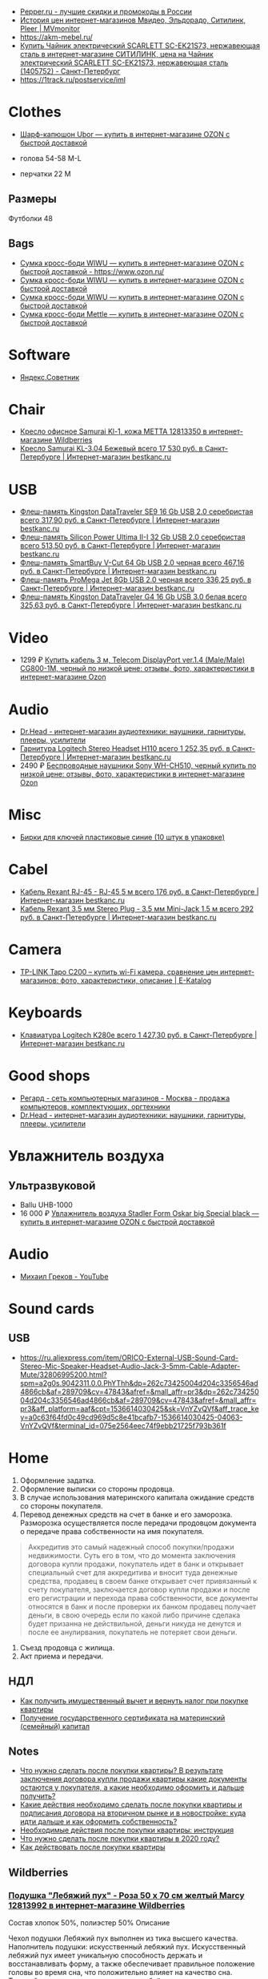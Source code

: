 - [[https://www.pepper.ru/][Pepper.ru - лучшие скидки и промокоды в России]]
- [[https://mvmonitor.ru/][История цен интернет-магазинов Мвидео, Эльдорадо, Ситилинк, Pleer | MVmonitor]]
- https://akm-mebel.ru/
- [[https://www.citilink.ru/catalog/large_and_small_appliances/small_appliances/kettles/1405752/?mindbox-click-id=0cba5149-6b10-452d-bd5b-9a09e4fd83c7&utm_source=newsletter&utm_medium=email&utm_campaign=141020-new-products][Купить Чайник электрический SCARLETT SC-EK21S73, нержавеющая сталь в интернет-магазине СИТИЛИНК, цена на Чайник электрический SCARLETT SC-EK21S73, нержавеющая сталь (1405752) - Санкт-Петербург]]
- https://1track.ru/postservice/iml

* Clothes
- [[https://www.ozon.ru/product/sharf-kapyushon-ubor-190430405/?_bctx=CAYQkv0E][Шарф-капюшон Ubor — купить в интернет-магазине OZON с быстрой доставкой]]

- голова 54-58 M-L
- перчатки 22 M

** Размеры
Футболки 48

** Bags
- [[https://www.ozon.ru/product/sumka-kross-bodi-wiwu-180308944/][Сумка кросс-боди WIWU — купить в интернет-магазине OZON с быстрой доставкой - https://www.ozon.ru/]]
- [[https://www.ozon.ru/product/sumka-kross-bodi-wiwu-177497062/][Сумка кросс-боди WIWU — купить в интернет-магазине OZON с быстрой доставкой]]
- [[https://www.ozon.ru/product/sumka-kross-bodi-wiwu-177487744/][Сумка кросс-боди WIWU — купить в интернет-магазине OZON с быстрой доставкой]]
- [[https://www.ozon.ru/product/sumka-kross-bodi-mettle-192768147/][Сумка кросс-боди Mettle — купить в интернет-магазине OZON с быстрой доставкой]]

* Software
- [[https://sovetnik.yandex.ru/welcome/][Яндекс.Советник]]

* Chair
- [[https://www.wildberries.ru/catalog/12813350/detail.aspx?targetUrl=SG][Кресло офисное Samurai Kl-1, кожа МЕТТА 12813350 в интернет-магазине Wildberries]]
- [[https://bestkanc.ru/kreslo-samurai-kl-3-04-bejevyy][Кресло Samurai KL-3.04 Бежевый всего 17 530 руб. в Санкт-Петербурге | Интернет-магазин bestkanc.ru]]

* USB
- [[https://bestkanc.ru/flesh-pamyat-kingston-datatraveler-se9-16-gb-usb-20-serebristaya][Флеш-память Kingston DataTraveler SE9 16 Gb USB 2.0 серебристая всего 317,90 руб. в Санкт-Петербурге | Интернет-магазин bestkanc.ru]]
- [[https://bestkanc.ru/flesh-pamyat-silicon-power-ultima-ii-i-32-gb-usb-20-serebristaya][Флеш-память Silicon Power Ultima II-I 32 Gb USB 2.0 серебристая всего 513,50 руб. в Санкт-Петербурге | Интернет-магазин bestkanc.ru]]
- [[https://bestkanc.ru/flesh-pamyat-smartbuy-v-cut-64-gb-usb-20-chernaya][Флеш-память SmartBuy V-Cut 64 Gb USB 2.0 черная всего 467,16 руб. в Санкт-Петербурге | Интернет-магазин bestkanc.ru]]
- [[https://bestkanc.ru/flesh-pamyat-promega-jet-8gb-usb-20-chernaya][Флеш-память ProMega Jet 8Gb USB 2.0 черная всего 336,25 руб. в Санкт-Петербурге | Интернет-магазин bestkanc.ru]]
- [[https://bestkanc.ru/flesh-pamyat-kingston-datatraveler-g4-16-gb-usb-30-belaya][Флеш-память Kingston DataTraveler G4 16 Gb USB 3.0 белая всего 325,63 руб. в Санкт-Петербурге | Интернет-магазин bestkanc.ru]]

* Video
- 1299 ₽ [[https://www.ozon.ru/product/200558641/][Купить кабель 3 м, Telecom DisplayPort ver.1.4 (Male/Male) CG800-1M, черный по низкой цене: отзывы, фото, характеристики в интернет-магазине Ozon]]

* Audio
- [[https://doctorhead.ru/][Dr.Head - интернет-магазин аудиотехники: наушники, гарнитуры, плееры, усилители]]
- [[https://bestkanc.ru/garnitura-logitech-stereo-headset-h110][Гарнитура Logitech Stereo Headset H110 всего 1 252,35 руб. в Санкт-Петербурге | Интернет-магазин bestkanc.ru]]
- 2490 ₽ [[https://www.ozon.ru/context/detail/id/161839825][Беспроводные наушники Sony WH-CH510, черный купить по низкой цене: отзывы, фото, характеристики в интернет-магазине Ozon]]

* Misc
- [[https://bestkanc.ru/birki-dlya-klyuchey-plastikovye-sinie-10-shtuk-v-upakovke][Бирки для ключей пластиковые синие (10 штук в упаковке)]]

* Cabel
- [[https://bestkanc.ru/kabel-rexant-rj-45-rj-45-5-m][Кабель Rexant RJ-45 - RJ-45 5 м всего 176 руб. в Санкт-Петербурге | Интернет-магазин bestkanc.ru]]
- [[https://bestkanc.ru/kabel-rexant-35-mm-stereo-plug-35-mm-mini-jack-15-m][Кабель Rexant 3.5 мм Stereo Plug - 3.5 мм Mini-Jack 1.5 м всего 292 руб. в Санкт-Петербурге | Интернет-магазин bestkanc.ru]]

* Camera
- [[https://www.e-katalog.ru/TP-LINK-TAPO-C200.htm][TP-LINK Tapo C200 – купить wi-Fi камера, сравнение цен интернет-магазинов: фото, характеристики, описание | E-Katalog]]

* Keyboards
- [[https://bestkanc.ru/klaviatura-logitech-k280e][Клавиатура Logitech K280e всего 1 427,30 руб. в Санкт-Петербурге | Интернет-магазин bestkanc.ru]]

* Good shops
- [[https://www.regard.ru/][Регард - сеть компьютерных магазинов - Москва - продажа компьютеров, комплектующих, оргтехники]]
- [[https://doctorhead.ru/][Dr.Head - интернет-магазин аудиотехники: наушники, гарнитуры, плееры, усилители]]

* Увлажнитель воздуха
** Ультразвуковой
- Ballu UHB-1000
- 16 000 ₽ [[https://www.ozon.ru/product/uvlazhnitel-vozduha-stadler-form-oskar-big-special-black-178029302/?_bctx=CAYQpqME][Увлажнитель воздуха Stadler Form Oskar big Special black — купить в интернет-магазине OZON с быстрой доставкой]]

* Audio
- [[https://www.youtube.com/channel/UCNrzUrkiCUnb8e0nFpgx8Cw][Михаил Греков - YouTube]]

* Sound cards
** USB
   - https://ru.aliexpress.com/item/ORICO-External-USB-Sound-Card-Stereo-Mic-Speaker-Headset-Audio-Jack-3-5mm-Cable-Adapter-Mute/32806995200.html?spm=a2g0s.9042311.0.0.PhYThh&dp=262c73425004d204c3356546ad4866cb&af=289709&cv=47843&afref=&mall_affr=pr3&dp=262c73425004d204c3356546ad4866cb&af=289709&cv=47843&afref=&mall_affr=pr3&aff_platform=aaf&cpt=1536614030425&sk=VnYZvQVf&aff_trace_key=a0c63f64fd0c49cd969d5c8e41bcafb7-1536614030425-04063-VnYZvQVf&terminal_id=075e2564eec74f9ebb21725f793b361f

* Home

1. Оформление задатка.
2. Оформление выписки со стороны продовца.
3. В случае использования материнского капитала ожидание средств со стороны
   покупателя.
4. Перевод денежных средств на счет в банке и его заморозка.  Разморозка
   осуществляется после передачи продовцом документа о передаче права
   собственности на имя покупателя.
#+begin_quote
Аккредитив это самый надежный способ покупки/продажи недвижимости. Суть его в
том, что до момента заключения договора купли продажи, покупатель идет в банк
и открывает специальный счет для аккредитива и вносит туда денежные средства,
продавец в своем банке открывает счет привязанный к счету покупателя,
заключается договор купли продажи и после его регистрации и перехода права
собственности, все документы относятся в банк и после проверки их банком
продавец получает деньги, в свою очередь если по какой либо причине сделака
будет призанна не действильной, деньги никуда не денутся и после ее
анулирвания, покупатель не потеряет свои деньги.
#+end_quote
5. Съезд продовца с жилища.
5. Акт приема и передачи.

** НДЛ

- [[https://www.gosuslugi.ru/situation/residential_property/tax_deduction][Как получить имущественный вычет и вернуть налог при покупке квартиры]]
- [[https://www.gosuslugi.ru/10055/1][Получение государственного сертификата на материнский (семейный) капитал]]

** Notes
- [[https://svoe.guru/zhilaya-sobstvennost/kvartira/pokupka/dokumenty-pokupka/posle-sdelki.html][Что нужно сделать после покупки квартиры? В результате заключения договора купли продажи квартиры какие документы остаются у покупателя, а какие необходимо оформить и дальше получить?]]
- [[https://mylawyer.club/nedvizhimost/kvartira/kuplya-prodazha/pokupka/chto-neobhodimo-sdelat-posle-sdelki.html][Какие действия необходимо сделать после покупки квартиры и подписания договора на вторичном рынке и в новостройке: куда идти дальше и как оформить собственность?]]
- [[https://zakonguru.com/nedvizhimost/priobretenije/pokupka/okonchatelnoe-oformlenie.html][Необходимые действия после покупки квартиры: инструкция]]
- [[https://moi-ipodom.ru/chto-delat-posle-pokupki-kvartiry.html][Что нужно сделать после покупки квартиры в 2020 году?]]
- [[https://safe-estate.ru/kak-dejstvovat-posle-pokupki-kvartiry/][Как действовать после покупки квартиры]]

** Wildberries
*** [[https://www.wildberries.ru/catalog/12813992/detail.aspx?size=39432059][Подушка "Лебяжий пух" - Роза 50 x 70 см желтый Marcy 12813992 в интернет-магазине Wildberries]]
 Состав хлопок 50%, полиэстер 50%
Описание

Чехол подушки Лебяжий пух выполнен из тика высшего качества. Наполнитель подушки: искусственный лебяжий пух. Искусственный лебяжий пух имеет уникальную способность держать и восстанавливать форму, а также обеспечивает правильное положение головы во время сна, что положительно влияет на качество сна. Тиковый наперник не электризуется, не бьётся током, в отличии от изделий с наперником из полиэстера или микрофибры. Подушки Лебяжий пух необычайно мягкие и легкие.
Развернуть описание
Декоративные элементы кант
Уход за вещами бережная стирка при 30 градусах; глажка запрещена; горизонтальная сушка в расправленном виде; деликатный отжим; нельзя выжимать
Наполнитель искусственный лебяжий пух
Особенности подушки гипоаллергенная; с рисунком; съемный чехол
Размер подушки 50х70 см
Высота предмета 50 см
Ширина предмета 70 см
Ширина упаковки 38 см
Высота упаковки 19.5 см
Глубина упаковки 29 см
Комплектация коробка; подушка; пакет
Страна производитель Россия

*** [[https://www.wildberries.ru/catalog/6911210/detail.aspx?size=24088084][Постельное белье Мальберри ECOTEX 6911210 в интернет-магазине Wildberries]]
 Состав хлопок 100%
Описание

Коллекция "Гармоника" - это уникальное сочетание мягкости и нежности благородного сатина со свежестью дизайнерских решений. Ткань: сатин-комфорт (100% хлопок). Упаковка: пакет ПВХ с фото. Товар поставляется без фирменной сумки. 1,5-СП: пододеяльник 145х215, простыня 150х215, наволочка 70х70 - 2 шт; 2-СП: пододеяльник 175х215, простыня 220х240, наволочка 70х70 - 2 шт, наволочка 50х70 - 2 шт; ЕВРО: пододеяльник 200х220, простыня 220х240, наволочка 70х70 - 2 шт, наволочка 50х70 - 2 шт; СЕМЕЙНЫЙ: пододеяльник 145х215 - 2 шт, простыня 220х240, наволочка 70х70 - 2 шт, наволочка 50х70 - 2 шт.
Развернуть описание
Декоративные элементы без элементов
Размер постельного белья евро
Тип плетения постельного белья сатин
Размер наволочки 50х70 см; 70х70 см
Уход за вещами бережная стирка при t не более 40С
Размер пододеяльника 200х220
Размер простыни 220х240
Вес с упаковкой (кг) 2.32 кг
Ширина упаковки 35 см
Высота упаковки 35 см
Глубина упаковки 5 см
Размер натяжной простыни без натяжной простыни
Комплектация пододеяльник; простыня; наволочка - 4 шт.
Страна производитель Россия

*** [[https://www.wildberries.ru/catalog/4302889/detail.aspx?size=16040255][Одеяло "Антистресс" ECOTEX 4302889 в интернет-магазине Wildberries]]
 Состав микрофибра, искусственный лебяжий пух
Декоративные элементы без элементов
Размер постельного белья евро
Вес с упаковкой (кг) 2.7 кг
Вес без упаковки (кг) 2.5 кг
Высота предмета 220 см
Ширина предмета 200 см
Комплектация одеяло
Страна производитель Россия

*** [[https://www.wildberries.ru/catalog/12813993/detail.aspx?size=39432060][Подушка "Лебяжий пух"-Роза 70 x 70 см желтый Marcy 12813993 в интернет-магазине Wildberries]]
 Состав хлопок 50%, полиэстер 50%
Описание

Чехол подушки Лебяжий пух выполнен из тика высшего качества. Наполнитель подушки: искусственный лебяжий пух. Искусственный лебяжий пух имеет уникальную способность держать и восстанавливать форму, а также обеспечивает правильное положение головы во время сна, что положительно влияет на качество сна. Тиковый наперник не электризуется, не бьётся током, в отличии от изделий с наперником из полиэстера или микрофибры. Подушки Лебяжий пух необычайно мягкие и легкие.
Развернуть описание
Декоративные элементы кант
Уход за вещами бережная стирка при 30 градусах; глажка запрещена; горизонтальная сушка в расправленном виде; деликатный отжим; нельзя выжимать
Наполнитель искусственный лебяжий пух
Особенности подушки гипоаллергенная; с рисунком; съемный чехол
Размер подушки 70х70 см
Высота предмета 70 см
Ширина предмета 70 см
Ширина упаковки 38 см
Высота упаковки 19.5 см
Глубина упаковки 29 см
Комплектация подушка
Страна производитель Россия

*** [[https://www.wildberries.ru/catalog/9417360/detail.aspx?size=31301940][Постельное белье Вестерн евро ECOTEX 9417360 в интернет-магазине Wildberries]]
 Состав хлопок 100%
Описание

Коллекция "Гармоника" - это уникальное сочетание мягкости и нежности благородного сатина со свежестью дизайнерских решений. Ткань: сатин-комфорт (100% хлопок). Упаковка: пакет ПВХ с фото. Товар поставляется без фирменной сумки. Рисунок на наволочках может отличаться от фотоизображения. ЕВРО: пододеяльник 200х220, простыня 220х240, наволочка 70х70 - 2 шт, наволочка 50х70 - 2 шт.
Развернуть описание
Декоративные элементы без элементов
Размер постельного белья евро
Тип плетения постельного белья сатин
Размер наволочки 50х70 см; 70х70 см
Уход за вещами бережная стирка при t не более 40С
Размер пододеяльника 200х220
Размер простыни 220х240
Вес с упаковкой (кг) 2.36 кг
Ширина упаковки 35 см
Высота упаковки 35 см
Глубина упаковки 5 см
Размер натяжной простыни без натяжной простыни
Комплектация пододеяльник; простыня; наволочка - 4 шт.
Страна производитель Россия

*** [[https://www.wildberries.ru/catalog/11007565/detail.aspx?size=35178510][Крышка для СВЧ-печи, диаметр 230 мм EUROKITCHEN 11007565 в интернет-магазине Wildberries]]
Описание

Защищает внутреннюю поверхность СВЧ-печи от загрязнения при размораживании и разогреве пищи. Изготовлена из пищевого термостойкого полипропилена.
Технические особенности
Материал изделия полипропилен
Общие характеристики
Количество предметов в упаковке 1 шт.
Дополнительная информация
Вес товара с упаковкой (г) 95 г
Вес товара без упаковки (г) 95 г
Высота предмета 5 см
Ширина предмета 25 см
Ширина упаковки 25 см
Высота упаковки 5 см
Глубина упаковки 25 см
Комплектация крышка
Страна производитель Россия

*** [[https://www.wildberries.ru/catalog/0/search.aspx?search=%D0%BA%D0%BE%D0%B2%D0%B5%D1%80%20%D0%B2%20%D0%BF%D1%80%D0%B8%D1%85%D0%BE%D0%B6%D1%83%D1%8E%20120&sort=priceup][ковер в прихожую 120]]

*** [[https://www.wildberries.ru/catalog/14377450/detail.aspx?targetUrl=XS][Ёрш для туалета "полосатый" KONONO 14377450 в интернет-магазине Wildberries]]

*** [[https://www.wildberries.ru/catalog/13221988/detail.aspx?size=40316460][Корзина для белья, 40 л EL CASA 13221988 в интернет-магазине Wildberries]]


Корзина для белья прямоугольная с крышкой объемом 40 л выполнена из качественного прочного пластика с плетением, напоминающим ротанг. Прочная и вместительная корзина позволит аккуратно сложить белье к стирке, а используя корзины разных цветов, можно сразу рассортировать белье по цветам или составам ткани.
Развернуть описание
Технические особенности
Материал изделия пластик
Дополнительная информация
Вес с упаковкой (кг) 1.15 кг
Высота предмета 48 см
Глубина предмета 30 см
Ширина предмета 38 см
Ширина упаковки 38 см
Высота упаковки 48 см
Глубина упаковки 30 см
Комплектация корзина
Страна производитель Россия

*** [[https://www.wildberries.ru/catalog/14579372/detail.aspx?size=43081027][Мешковый пылесос Tefal Compact Power TW3953EA Tefal 14579372 в интернет-магазине Wildberries]]

Описание

Сочетая эффективное качество уборки и эргономичный дизайн в компактном и удобном корпусе, Compact Power показывает наилучшие результаты в классе мешковых пылесосов. Новая мощная насадка эффективно удаляет въевшуюся грязь и убирает крупный мусор, гарантируя наилучшую эффективность уборки на твердых покрытиях. Усовершенствованная моноциклоническая технология обеспечивает двухуровневую фильтрацию и захват 99,98 процентов пыли. Новый мешок для сбора пыли Hygiene+ удерживает пыль и грязь внутри, предотвращая повторный их выброс.
Развернуть описание
Управление
Тип управления механическое
Общие характеристики
Гарантийный срок 2года
Объем пылесборника 3 л
Технические особенности
Тип пылесборника мешок
Тип уборки сухая
Максимальный уровень звука/шума 75 дБ
Выходной фильтр HEPA11
Индикация пылесоса заполнение пылесборника
Мощность устройства 750 Вт
Насадки
Количество насадок 4 шт.
Дополнительная информация
Материал корпуса пластик
Тип пылесоса обычный
Труба для всасывания телескопическая
Вес с упаковкой (кг) 6.49 кг
Вес без упаковки (кг) 3.68 кг
Ширина упаковки 29 см
Высота упаковки 29.3 см
Глубина упаковки 49.5 см
Комплектация пылесос; щелевая насадка; насадка для пола и ковров; насадка для мягкой мебели; насадка для паркета
Страна производитель Китай

*** [[https://www.wildberries.ru/catalog/10739348/detail.aspx?size=34520109][Набор для сухой уборки дома или офиса Topohome DryCleanSystem совок с веником Topohome 10739348 в интернет-магазине Wildberries]]

Описание

Набор для сухой уборки Topohome DryCleanSystem Удобный набор для сухой уборки дома или офиса. Ручка метлы сделана под углом для комфортного пользования. На совке расположена расческа для снятия мусора с метлы, при этом не нужно трогать мусор руками и нагибать спину.
Развернуть описание
Вес с упаковкой (кг) 1.05 кг
Высота предмета 88 см
Глубина предмета 24.5 см
Ширина предмета 26 см
Ширина упаковки 26 см
Высота упаковки 46 см
Глубина упаковки 10 см
Комплектация упаковка; совок; инструкция; веник
Страна производитель Китай

*** [[https://www.wildberries.ru/catalog/10396483/detail.aspx?size=33677254][Швабра с отжимом и двухкамерным ведром "Smart Mop" hauswell 10396483 в интернет-магазине Wildberries]]

Описание

Комплект состоит из швабры и двухкамерного ведра и позволяет мыть и отжимать одной рукой без усилий. К тому же вам никогда не придется трогать грязную насадку руками. Тонкий дизайн швабры позволяет проникать под кровати, диваны и другую мебель. Она поворачивается на 360 градусов и легко огибает углы, ножки мебели и разные препятствия. Насадка из микрофибры эффективно собирает грязь, шерсть и волосы. Она удерживает воду до 70% лучше, чем хлопок. Комплект сделан из материалов высокого качества.
Свернуть описание
Технические особенности
Материал изделия нержавеющая сталь; пластик
Дополнительная информация
Тип крепления нет
Вес товара с упаковкой (г) 1420 г
Ширина предмета 32 см
Длина предмета 11 см
Ширина упаковки 18 см
Высота упаковки 37.5 см
Глубина упаковки 21.5 см
Длина ручки 130 см
Комплектация ведро; швабра; насадка для швабры - 1 шт

*** [[https://www.wildberries.ru/catalog/8818450/detail.aspx?size=29672439][Коврик придверный влаговпитывающий 60х90 см. SUNSTEP. 8818450 в интернет-магазине Wildberries]]

Описание

Данный придверный влаговпитывающий коврик отлично подойдёт как для городских квартир, так и для загородных домов. Его можно положить с уличной стороны или в прихожей. Отлично защищает Ваш дом от грязи и влаги.
Свернуть описание
Технические особенности
Материал изделия полиэстер
Дополнительная информация
Форма коврика прямоугольная
Вес с упаковкой (кг) 5 кг
Вес без упаковки (кг) 5 кг
Высота предмета 5 см
Ширина предмета 49 см
Длина предмета 79 см
Ширина упаковки 5 см
Высота упаковки 5 см
Глубина упаковки 5 см
Комплектация коврик
Страна производитель Китай


*** [[https://www.wildberries.ru/catalog/13853303/detail.aspx?size=41640923][Диспенсер для жидкого мыла DeНАСТИЯ 13853303 в интернет-магазине Wildberries]]

Описание

Диспенсер для жидкого мыла DeНАСТИЯ впишется практически в любой современный интерьер. Мыло подаётся из него порционно, легким нажатием на дозатор. Материал изделия пластик. Дозатор для жидкого мыла можно приобрести вместе с другими аксессуарами для ванной комнаты, собрав единый по цвету и стилю комплект (стакан, мыльница, ершик для туалетной комнаты с чашей). Размеры изделия: длина - 7,3 см, ширина - 7,3 см, высота - 15 см.
Свернуть описание
Технические особенности
Материал изделия пластик
Дополнительная информация
Вес товара с упаковкой (г) 0.25 г
Высота предмета 15 см
Ширина предмета 7.3 см
Ширина упаковки 7.3 см
Высота упаковки 15 см
Глубина упаковки 7.3 см
Комплектация диспенсер
Страна производитель Китай

*** [[https://www.wildberries.ru/catalog/13737758/detail.aspx?size=41398850][Мыльница DeНАСТИЯ 13737758 в интернет-магазине Wildberries]]

Описание

Мыльница - это необходимая вещь в ванной комнате для всех, кто ценит настоящий комфорт, порядок и красоту. Если Вы отдаете предпочтение кусковому мылу, а не жидкому, то данная модель идеальный вариант для Вас. Любая мелочь при оформлении интерьера ванной комнаты может добавить изюминку и уют. Мыльница впишется практически в любой современный интерьер. Мыльницу можно приобрести вместе с другими аксессуарами для ванной комнаты, собрав единый по цвету и стилю комплект (стакан для зубных щёток, диспенсер для жидкого мыла, ершик для туалетной комнаты с чашей). Размеры изделия: длина - 12,7 см, ширина - 9,5 см, высота - 2,5 см.
Свернуть описание
Технические особенности
Материал изделия пластик
Дополнительная информация
Рисунок нет
Декоративные элементы без элементов
Тип крепления нет
Вес товара с упаковкой (г) 0.2 г
Высота предмета 2.5 см
Ширина предмета 9.5 см
Ширина упаковки 9.5 см
Высота упаковки 2.5 см
Глубина упаковки 12.7 см
Комплектация мыльница
Страна производитель Китай

*** [[https://www.wildberries.ru/catalog/13854569/detail.aspx?size=41644852][Стакан для зубных щёток DeНАСТИЯ 13854569 в интернет-магазине Wildberries]]

Описание

Стакан для зубных щеток DeНАСТИЯ впишется практически в любой современный интерьер. Материал изделия пластик. Стакан для зубных щеток можно приобрести вместе с другими аксессуарами для ванной комнаты, собрав единый по цвету и стилю комплект (диспенсер для жидкого мыла, мыльница, ершик для туалетной комнаты с чашей). Размеры изделия: длина - 7,3 см, ширина - 7,3 см, высота - 11,5 см.
Свернуть описание
Технические особенности
Материал изделия пластик
Дополнительная информация
Вес товара с упаковкой (г) 0.21 г
Высота предмета 11.5 см
Ширина предмета 7.3 см
Ширина упаковки 7.3 см
Высота упаковки 11.5 см
Глубина упаковки 7.3 см
Комплектация стакан
Страна производитель Китай

*** [[https://www.wildberries.ru/catalog/12634399/detail.aspx?size=39032009][Ковер для ванной комнаты AMSTER 50х80см белый-серый, микрофибра SWENSA 12634399 в интернет-магазине Wildberries]]

Описание

Сочетание оттенков серого, черного и белого делает коврик для ванной комнаты эффектным.Размер изделия 50 на 80, тип ворса микрофибра, высота ворса составляет 1,6 см. Коврик быстро сохнет, приятен на ощупь. Материал подложки термопластичная резина, предотвращающая скольжение на кафеле.
Свернуть описание
Материалы
Основа коврика термопластичная резина
Технические особенности
Материал изделия полиэстер
Дополнительная информация
Форма коврика прямоугольная
Высота ворса 5 мм
Вес товара с упаковкой (г) 933 г
Высота предмета 1 см
Ширина предмета 80 см
Ширина упаковки 50 см
Высота упаковки 15 см
Глубина упаковки 15 см
Комплектация коврик
Страна производитель Китай

*** [[https://www.wildberries.ru/catalog/13853302/detail.aspx?size=41640922][Диспенсер для жидкого мыла DeНАСТИЯ 13853302 в интернет-магазине Wildberries]]

Описание

Диспенсер для жидкого мыла DeНАСТИЯ впишется практически в любой современный интерьер. Мыло подаётся из него порционно, легким нажатием на дозатор. Материал изделия пластик. Дозатор для жидкого мыла можно приобрести вместе с другими аксессуарами для ванной комнаты, собрав единый по цвету и стилю комплект (стакан, мыльница, ершик для туалетной комнаты с чашей). Размеры изделия: длина - 7,3 см, ширина - 7,3 см, высота - 15 см.
Свернуть описание
Технические особенности
Материал изделия пластик
Дополнительная информация
Вес товара с упаковкой (г) 0.25 г
Высота предмета 15 см
Ширина предмета 7.3 см
Ширина упаковки 7.3 см
Высота упаковки 15 см
Глубина упаковки 7.3 см
Комплектация диспенсер
Страна производитель Китай

*** [[https://www.wildberries.ru/catalog/13855314/detail.aspx?size=41646376][Щётка для унитаза (ёршик) DeНАСТИЯ 13855314 в интернет-магазине Wildberries]]

Описание

Ершик для унитаза с чашей - это необходимая вещь в ванной комнате для всех, кто ценит настоящий комфорт, порядок и красоту. Поможет поддерживать чистоту в туалете и впишется практически в любой современный интерьер. Любая мелочь при оформлении интерьера ванной комнаты может добавить изюминку и уют. Ершик для унитаза с чашей можно приобрести вместе с другими аксессуарами для ванной комнаты, собрав единый по цвету и стилю комплект (стакан для зубных щёток, диспенсер для жидкого мыла, мыльница).
Свернуть описание
Технические особенности
Материал изделия пластик
Дополнительная информация
Вид щетки для унитаза напольный
Вес товара с упаковкой (г) 0.6 г
Ширина упаковки 9.5 см
Высота упаковки 36.5 см
Глубина упаковки 9.5 см
Длина ручки 26 см
Комплектация чаша; ершик
Страна производитель Китай

*** [[https://www.wildberries.ru/catalog/12813992/detail.aspx?size=39432059][Подушка "Лебяжий пух" - Роза 50 x 70 см желтый Marcy 12813992 в интернет-магазине Wildberries]]
 Состав хлопок 50%, полиэстер 50%
Описание

Чехол подушки Лебяжий пух выполнен из тика высшего качества. Наполнитель подушки: искусственный лебяжий пух. Искусственный лебяжий пух имеет уникальную способность держать и восстанавливать форму, а также обеспечивает правильное положение головы во время сна, что положительно влияет на качество сна. Тиковый наперник не электризуется, не бьётся током, в отличии от изделий с наперником из полиэстера или микрофибры. Подушки Лебяжий пух необычайно мягкие и легкие.
Свернуть описание
Декоративные элементы кант
Уход за вещами бережная стирка при 30 градусах; глажка запрещена; горизонтальная сушка в расправленном виде; деликатный отжим; нельзя выжимать
Наполнитель искусственный лебяжий пух
Особенности подушки гипоаллергенная; с рисунком; съемный чехол
Размер подушки 50х70 см
Высота предмета 50 см
Ширина предмета 70 см
Ширина упаковки 38 см
Высота упаковки 19.5 см
Глубина упаковки 29 см
Комплектация коробка; подушка; пакет
Страна производитель Россия

*** [[https://www.wildberries.ru/catalog/6911210/detail.aspx?size=24088084][Постельное белье Мальберри ECOTEX 6911210 в интернет-магазине Wildberries]]
 Состав хлопок 100%
Описание

Коллекция "Гармоника" - это уникальное сочетание мягкости и нежности благородного сатина со свежестью дизайнерских решений. Ткань: сатин-комфорт (100% хлопок). Упаковка: пакет ПВХ с фото. Товар поставляется без фирменной сумки. 1,5-СП: пододеяльник 145х215, простыня 150х215, наволочка 70х70 - 2 шт; 2-СП: пододеяльник 175х215, простыня 220х240, наволочка 70х70 - 2 шт, наволочка 50х70 - 2 шт; ЕВРО: пододеяльник 200х220, простыня 220х240, наволочка 70х70 - 2 шт, наволочка 50х70 - 2 шт; СЕМЕЙНЫЙ: пододеяльник 145х215 - 2 шт, простыня 220х240, наволочка 70х70 - 2 шт, наволочка 50х70 - 2 шт.
Свернуть описание
Декоративные элементы без элементов
Размер постельного белья евро
Тип плетения постельного белья сатин
Размер наволочки 50х70 см; 70х70 см
Уход за вещами бережная стирка при t не более 40С
Размер пододеяльника 200х220
Размер простыни 220х240
Вес с упаковкой (кг) 2.32 кг
Ширина упаковки 35 см
Высота упаковки 35 см
Глубина упаковки 5 см
Размер натяжной простыни без натяжной простыни
Комплектация пододеяльник; простыня; наволочка - 4 шт.
Страна производитель Россия

*** [[https://www.wildberries.ru/catalog/4302889/detail.aspx?size=16040255][Одеяло "Антистресс" ECOTEX 4302889 в интернет-магазине Wildberries]]
 Состав микрофибра, искусственный лебяжий пух
Декоративные элементы без элементов
Размер постельного белья евро
Вес с упаковкой (кг) 2.7 кг
Вес без упаковки (кг) 2.5 кг
Высота предмета 220 см
Ширина предмета 200 см
Комплектация одеяло
Страна производитель Россия

*** [[https://www.wildberries.ru/catalog/9417360/detail.aspx?size=31301940][Постельное белье Вестерн евро ECOTEX 9417360 в интернет-магазине Wildberries]]
 Состав хлопок 100%
Описание

Коллекция "Гармоника" - это уникальное сочетание мягкости и нежности благородного сатина со свежестью дизайнерских решений. Ткань: сатин-комфорт (100% хлопок). Упаковка: пакет ПВХ с фото. Товар поставляется без фирменной сумки. Рисунок на наволочках может отличаться от фотоизображения. ЕВРО: пододеяльник 200х220, простыня 220х240, наволочка 70х70 - 2 шт, наволочка 50х70 - 2 шт.
Свернуть описание
Декоративные элементы без элементов
Размер постельного белья евро
Тип плетения постельного белья сатин
Размер наволочки 50х70 см; 70х70 см
Уход за вещами бережная стирка при t не более 40С
Размер пододеяльника 200х220
Размер простыни 220х240
Вес с упаковкой (кг) 2.36 кг
Ширина упаковки 35 см
Высота упаковки 35 см
Глубина упаковки 5 см
Размер натяжной простыни без натяжной простыни
Комплектация пододеяльник; простыня; наволочка - 4 шт.
Страна производитель Россия

*** [[https://www.wildberries.ru/catalog/11007565/detail.aspx?size=35178510][Крышка для СВЧ-печи, диаметр 230 мм EUROKITCHEN 11007565 в интернет-магазине Wildberries]]

Описание

Защищает внутреннюю поверхность СВЧ-печи от загрязнения при размораживании и разогреве пищи. Изготовлена из пищевого термостойкого полипропилена.
Технические особенности
Материал изделия полипропилен
Общие характеристики
Количество предметов в упаковке 1 шт.
Дополнительная информация
Вес товара с упаковкой (г) 95 г
Вес товара без упаковки (г) 95 г
Высота предмета 5 см
Ширина предмета 25 см
Ширина упаковки 25 см
Высота упаковки 5 см
Глубина упаковки 25 см
Комплектация крышка
Страна производитель Россия


** 
- [[https://www.citilink.ru/catalog/large_and_small_appliances/small_appliances/ovens/1078202/][Купить Микроволновая Печь BBK 20MWS-715M/W С 20л. 700Вт белый в интернет-магазине СИТИЛИНК, цена на Микроволновая Печь BBK 20MWS-715M/W С 20л. 700Вт белый (1078202) - Санкт-Петербург]]
** Tables
- [[https://www.citilink.ru/catalog/furniture/pc_tables/1166579/][Стол игровой СОКОЛ КСТ-18, ЛДСП, белый]]
- [[https://www.citilink.ru/catalog/furniture/pc_tables/496381/][Купить Стол компьютерный СОКОЛ КСТ11.1Вкб, ЛДСП, венге и беленый дуб в интернет-магазине СИТИЛИНК, цена на Стол компьютерный СОКОЛ КСТ11.1Вкб, ЛДСП, венге и беленый дуб (496381) - Санкт-Петербург]]
- [[https://www.citilink.ru/catalog/furniture/pc_tables/496376/][Купить Стол компьютерный СОКОЛ КСТ11.1Дсб, ЛДСП, сонома и белый в интернет-магазине СИТИЛИНК, цена на Стол компьютерный СОКОЛ КСТ11.1Дсб, ЛДСП, сонома и белый (496376) - Санкт-Петербург]]
- [[https://www.citilink.ru/catalog/furniture/pc_tables/1092420/][Купить Стол игровой СОКОЛ КСТ-117, ЛДСП, венге в интернет-магазине СИТИЛИНК, цена на Стол игровой СОКОЛ КСТ-117, ЛДСП, венге (1092420) - Санкт-Петербург]]
- [[https://mebelmarket.su/cat/office/kompyuternye-stoly/igrovye/stol-skl-igr140-nkil140/][Стол СКЛ-Игр140+НКИЛ140 за 7990 руб - купить недорого в интернет-магазине в СПб]]
- [[https://mebelmarket.su/cat/office/kompyuternye-stoly/igrovye/][Купить игровые компьютерные столы в СПб недорого]]
- [[https://mebelmarket.su/cat/office/kompyuternye-stoly/igrovye/filter/attribute1-from-1300-to-1500/apply/][Купить игровые компьютерные столы в СПб недорого]]
- [[https://mebelmarket.su/cat/?q=Tour+L&s=%D0%9F%D0%BE%D0%B8%D1%81%D0%BA][Каталог мебели интернет-магазина МебельМаркет в Санкт-Петербурге]]
- [[https://www.e-katalog.ru/ek-list.php?search_=%D0%B2%D0%B8%D1%82%D1%80%D0%B0&katalog_from_search_=887][Мебель витра]]
- [[https://www.e-katalog.ru/list/898/][▷ Купить офисные столы с E-Katalog - цены интернет-магазинов России на офисные столы - в Москве, Санкт-Петербурге]]
- [[https://goods.ru/catalog/pismennye-stoly/set-na-metallicheskih-nozhkah/page-3/][Страница 3 - на металлических ножках - goods.ru]]
- [[https://goods.ru/catalog/details/stol-pismennyy-tour-l-1400x700h750-art119s008-100027411977/][Стол письменный Tour L 1400x700х750 арт.119S008 купить, цены в Москве на goods.ru]]
- [[https://goods.ru/delivery/][Доставка - Маркетплейс goods.ru]]
- [[https://goods.ru/catalog/details/stol-kompskyland-s-1400h600h760-svetl-100023662045/?merchantId=3270][Письменный стол SKYLAND SIMPLE S-1400, легно светлый купить, цены в Москве на goods.ru]]
- [[https://github.com/kitnil/notes/find/master][File Finder]]
- [[https://www.youtube.com/watch?v=fin4JVqGWlg][(28) Desktop Linux Will Never Matter To The Linux Foundation - YouTube]]
- [[https://market.yandex.ru/catalog--stoly-i-stoliki/18049600/list?text=%D1%81%D1%82%D0%BE%D0%BB&cpa=0&hid=6280628&rs=eJwzYgpgBAABcwCG&glfilter=12392057%3A12392060&glfilter=10467578%3A150~150&onstock=0&local-offers-first=0][«стол» — Столы и столики — купить на Яндекс.Маркете]]
- [[https://market.yandex.ru/catalog--kompiuternye-stoly/18049603/list?cpa=0&cvredirect=3&hid=10785221&glfilter=15716108%3A150~150&onstock=1&local-offers-first=0][Компьютерные и письменные столы — купить на Яндекс.Маркете]]
- [[https://market.yandex.ru/product--kompiuternyi-stol-vitra-alfa-64-10/766412794/offers?track=srchbtn&onstock=1&grhow=shop&local-offers-first=0][Компьютерный стол Витра Альфа 64.10 в интернет-магазинах — Яндекс.Маркет]]
- [[https://spb.lifemebel.ru/catalog/stoly/dlya_komnat/pismennye/page_13/][Письменные столы в Санкт-Петербурге — страница 13 | интернет-магазин «ЛайфМебель»]]
- [[https://spb.lifemebel.ru/catalog/stoly/dlya_komnat/kompyuternye/model/pismennyy_stol_stol_rabochiy_alfa_64_19_dub_kronberg/][Письменный стол Альфа 64.19 дуб кронберг — купить в Санкт-Петербурге по цене 4 640 руб.]]
- [[https://spb.lifemebel.ru/catalog/stoly/dlya_komnat/kompyuternye/dlina_gabarit_n_min_150_dlina_gabarit_n_max_150-noind/][Компьютерные столы шириной 150 см – купить в интернет-магазине в Санкт-Петербурге]]
- [[https://spb.lifemebel.ru/catalog/stoly/dlya_komnat/kompyuternye/?FILTER_DLINA_GABARIT_N_MIN=130&FILTER_DLINA_GABARIT_N_MAX=150&PAGEN_1=3&NEXT_PAGE=Y][Компьютерные столы в Санкт-Петербурге — страница 3]]
- [[https://spb.lifemebel.ru/catalog/stoly/dlya_komnat/kompyuternye/model/pismennyy_stol_stol_kompyuternyy_skl_pryam130_bez_tumby_k_karamel/][Письменный стол СКЛ-Прям130(без тумбы) К карамель — купить в Санкт-Петербурге по цене 3 850 руб.]]
- [[https://spb.lifemebel.ru/catalog/stoly/dlya_komnat/kompyuternye/model/pismennyy_stol_uspekh_2_pm_184_03_venge_tsavo_dub_sonoma/][Письменный стол Успех-2 ПМ-184.03 венге цаво / дуб сонома — купить в Санкт-Петербурге по цене 4 899 руб.]]
- [[https://spb.lifemebel.ru/catalog/stoly/dlya_komnat/kompyuternye/model/pismennyy_stol_sp_3_1sd_orekh_frantsuzskiy_alyuminiy/][Письменный стол СП-3.1SD орех французский / алюминий — купить в Санкт-Петербурге по цене 5 778 руб.]]
- [[https://spb.lifemebel.ru/catalog/stoly/dlya_komnat/kompyuternye/model/pismennyy_stol_londeyl_1_naturalnyy_s_belym_osnovaniem_ld040104/][Письменный стол Лондейл 1 натуральный / белый — купить в Санкт-Петербурге по цене 9 900 руб.]]
- [[https://spb.lifemebel.ru/catalog/stoly/dlya_komnat/kompyuternye/model/pismennyy_stol_londeyl_1_korichnevyy_ld040101/][Письменный стол Лондейл 1 коричневый — купить в Санкт-Петербурге по цене 9 900 руб.]]
- [[https://market.yandex.ru/product--igrovoi-stol-sokol-kst-116/661042038][Игровой стол СОКОЛ КСТ-116 — купить по выгодной цене на Яндекс.Маркете]]
- [[https://yandex.ru/search/?text=%D0%A1%D0%9E%D0%9A%D0%9E%D0%9B%20%D1%81%D1%82%D0%BE%D0%BB%D1%8B][СОКОЛ столы — Яндекс: нашлось 5 млн результатов]]
- [[https://sokol-mebel.ru/][Фабрика «Сокол». Оптом и в розницу. Компьютерные столы, шкафы, мебель для прихожей, стеллажи, тв-тумбы, мебель для спальни от производителя.]]
- [[https://sokol-mebel.ru/category/mebel-dlya-doma/stol/kompyuternyj-stol/?sort=width&order=desc&page=2][Купить компьютерные столы от производителя | страница 2]]
- [[https://sokol-mebel.ru/category/mebel-dlya-doma/stol/pismennyj-stol/goods-stol_pismennyi_spm20/][Письменный стол СПм-20 :: Письменные столы :: Столы :: Мебель для дома]]
- [[https://market.yandex.ru/product--pismennyi-stol-vitra/766412758/offers?track=srchbtn&onstock=1&grhow=shop&local-offers-first=0][Письменный стол Витра в интернет-магазинах — Яндекс.Маркет]]
- [[https://spb.lifemebel.ru/catalog/stoly/dlya_komnat/kompyuternye/model/pismennyy_stol_stol_rabochiy_alfa_63_10_dub_koburg/?frommarket=ht&ymclid=16082299026212292301700001#articul=388192][Письменный стол Альфа 63.10 дуб кобург — купить в Санкт-Петербурге по цене 6 350 руб.]]
- [[https://spb.lifemebel.ru/delivery/][Оплата и доставка - интернет-магазин ЛайфМебель]]
- [[https://market.yandex.ru/product--pismennyi-stol-vitra-alfa-61-10/675828041][Письменный стол Витра Альфа 61.10 — купить по выгодной цене на Яндекс.Маркете]]
- [[https://market.yandex.ru/product--pismennyi-stol-vitra/766412785?glfilter=14871214%3A14896898][Письменный стол Витра — купить по выгодной цене на Яндекс.Маркете]]
- [[https://market.yandex.ru/product--pismennyi-stol-vitra/766412764][Письменный стол Витра — купить по выгодной цене на Яндекс.Маркете]]
- [[https://yandex.ru/search/?text=%D1%81%D0%B0%D0%BD%D0%BA%D1%82-%D0%BF%D0%B5%D1%82%D0%B5%D1%80%D0%B1%D1%83%D1%80%D0%B3%20%D1%81%D1%82%D0%BE%D0%BB%D1%8B][санкт-петербург столы — Яндекс: нашлось 8 млн результатов]]
- [[https://spb.mebelstol.ru/rubric/tables/?sort=&desc=&sfld_gt%5B2%5D=613&sfld_lt%5B2%5D=627812&sfld_gt%5B2%5D=613&sfld_lt%5B2%5D=627812&sfld_gt%5B4%5D=&sfld_lt%5B4%5D=&sfld_min%5B4%5D=1&sfld_max%5B4%5D=12950&sfld_gt%5B6%5D=1300&sfld_lt%5B6%5D=1500&sfld_min%5B6%5D=1&sfld_max%5B6%5D=2818&sfld_gt%5B5%5D=&sfld_lt%5B5%5D=&sfld_min%5B5%5D=1&sfld_max%5B5%5D=2600][Столы недорого купить в Санкт-Петербурге - MebelStol]]
- [[https://spb.mebelstol.ru/goods/pismennii_stol_neman_st_1/][Письменный стол Неман СТ-1 недорого купить в Санкт-Петербурге - MebelStol]]
- [[https://market.yandex.ru/catalog--kompiuternye-stoly/18049603/list?text=%D0%9F%D0%B8%D1%81%D1%8C%D0%BC%D0%B5%D0%BD%D0%BD%D1%8B%D0%B9%20%D1%81%D1%82%D0%BE%D0%BB%20%D0%9D%D0%B5%D0%BC%D0%B0%D0%BD%20%D0%A1%D0%A2-1&hid=10785221&srnum=2560&rs=eJwzqlOq4tK_MP_CjouNF3su7Lmw9cLeC3svdl_YqQAUaLqw78JuhQtzgaJ7Lmy4sFfhwsILi3QNBe6u_cQqcOzRQ2YlFg4GAX4gKSAgqsGQRapBAYwANNlHtQ%2C%2C&clid=2210590&was_redir=1&rt=11&glfilter=7893318%3A11901403&glfilter=12359389%3A14289189&onstock=0&local-offers-first=0][«Письменный стол Неман СТ-1» — Компьютерные и письменные столы — купить на Яндекс.Маркете]]
- [[https://market.yandex.ru/product--pismennyi-stol-mebel-neman/739729653?text=%D0%9F%D0%B8%D1%81%D1%8C%D0%BC%D0%B5%D0%BD%D0%BD%D1%8B%D0%B9%20%D1%81%D1%82%D0%BE%D0%BB%20%D0%9D%D0%B5%D0%BC%D0%B0%D0%BD%20%D0%A1%D0%A2-1][Письменный стол Мебель-Неман — купить по выгодной цене на Яндекс.Маркете]]
- [[https://spb.mebelstol.ru/goods/stol_uchebnii_stool_group_serija_10_150h50/][Стол учебный STOOL GROUP Серия-10 150х50 недорого купить в Санкт-Петербурге - MebelStol]]
- [[https://spb.mebelstol.ru/goods/stol_kompjuternii_tetchair_cyber_5/][Стол компьютерный TetChair Cyber-5 недорого купить в Санкт-Петербурге - MebelStol]]
- [[https://market.yandex.ru/catalog--kompiuternye-stoly/18049603/list?text=%D0%A1%D1%82%D0%BE%D0%BB%20%D0%BA%D0%BE%D0%BC%D0%BF%D1%8C%D1%8E%D1%82%D0%B5%D1%80%D0%BD%D1%8B%D0%B9%20TetChair%20Cyber-5&hid=10785221&srnum=323&rs=eJwzamVUamDkMrqw8GLThX0Xditc2AWk9lzYf7HnYh9QaOvFhgt7L3Zf2KkQklrinJGYWaTgXJmUWqRrKnB37SdWgWOPHjIrsXAwCAgCSSEBKQ2GLDLMCmAEAGwEQvc%2C&clid=2210590&was_redir=1&rt=11&cpa=0&glfilter=7893318%3A11740039&glfilter=12359389%3A12359391&onstock=0&local-offers-first=0][«Стол компьютерный TetChair Cyber-5» — Компьютерные и письменные столы — купить на Яндекс.Маркете]]
- [[https://market.yandex.ru/product--kompiuternyi-stol-tetchair-wrx-10/471573676?track=tabs][Компьютерный стол TetChair WRX-10 — купить по выгодной цене на Яндекс.Маркете]]
- [[https://napoleonmebel.ru/steklyanyi-stol-wrx-10/?frommarket=https%3A%2F%2Fmarket.yandex.ru%2Fproduct--kompiuternyi-stol-tetchair-wrx-10%2F471573676%3Ftrack%3Dtabs&ymclid=16082327727181322239900001][Покупаем Стеклянный стол WRX-10, лучшая цена в интернет-магазине с доставкой и сборкой по Санкт-Петербургу, отзывы и фото]]
- [[https://spb.stolplit.ru/internet-magazin/search/?is_submit=Y&product_title=%D0%B2%D0%B8%D1%82%D1%80%D0%B0][Столплит | Поиск товаров]]
- [[https://mebelmarket.su/cat/office/kompyuternye-stoly/igrovye/stol-skl-igr140-nkil140/][Стол СКЛ-Игр140+НКИЛ140 за 7990 руб - купить недорого в интернет-магазине в СПб]]
- [[https://www.google.com/search?q=STOOL+GROUP][STOOL GROUP - Google Search]]
- [[https://yandex.ru/search/?text=%D0%9E%D1%84%D0%B8%D1%81%D0%BD%D1%8B%D0%B5%20%D1%81%D1%82%D0%BE%D0%BB%D1%8B%20%D1%81%D0%BF%D0%B1][Офисные столы спб — Яндекс: нашлось 10 млн результатов]]
- [[https://spb.mebelion.ru/mebel/stoly-ofisnye/#filter%2Frf%5Blength%5D=1300%3A1500&rf%5Bwidth%5D=700%3A1000&section=134558&query=&img_list=%5B%5D&page=1&sort=custom_sort&order=DESC&pag_to=73&pag_from=0][‼ Офисные столы. Купить стол для офиса в Санкт-Петербурге по лучшей цене 1290 руб. - интернет-магазин Мебелион.ру]]
- [[https://spb.mebelion.ru/catalog/SHL_F-06.html][Стол письменный Тауэр Ф-06 - купить в интернет магазине Мебелион.ру. Стол письменный Тауэр Ф-06 Шале по низким ценам | Доставка: Санкт-Петербург и Россия! Мебелион.ру]]
- [[https://spb.mebelion.ru/catalog/gr-stol-ofisnyy-2932151-point-1-2.html?tabletop_color=translit&armat_color_m=translit&get=POI_POI27110501][Стол офисный Point - купить стол офисный point (Point) по цене 5457 руб. Pointex (Россия) ✔ Санкт-Петербург интернет-магазин Мебелион.ру]]
- [[https://spb.mebelion.ru/catalog/gr-stol-ofisnyy-2735048-domino-layt-140mo.html?get=MER_SKL-Soft140MO_SH][Стол офисный Домино Лайт СКЛ-Софт140МО - купить стол офисный домино лайт скл-софт140мо (Domino-Layt) по цене 4990 руб. Merdes (Россия) ✔ Санкт-Петербург интернет-магазин Мебелион.ру]]
- [[https://spb.mebelion.ru/catalog/gr-stol-ofisnyy-2932151-trend-4-6.html?tabletop_color=translit&armat_color_m=translit&get=POI_TRD29610501][Стол офисный Trend - купить стол офисный trend (Trend) по цене 3543 руб. Pointex (Россия) ✔ Санкт-Петербург интернет-магазин Мебелион.ру]]
- [[https://www.mebelion.ru/mebel/stoly-i-stoiki/dlya-ofisa/page2][‼ Офисные столы и стойки. Купить офисный стол и стойку в Москве по лучшей цене 1058 руб. - интернет-магазин Мебелион.ру]]
- [[https://www.mebelion.ru/catalog/gr-stol-ofisnyy-2932151-svift-14.html][Стол офисный Свифт-14 - купить стол офисный свифт-14 (Svift) по цене 5884 руб. Pointex (Россия) ✔ Москва интернет-магазин Мебелион.ру]]
- [[https://www.mebelion.ru/catalog/gr-stol-ofisnyy-2932151-svift-17.html?get=POI_33337&from=blokkollekzia][Стол офисный Свифт-17 - купить стол офисный свифт-17 (Svift) по цене 11164 руб. Pointex (Россия) ✔ Москва интернет-магазин Мебелион.ру]]
- [[https://market.yandex.ru/catalog--kompiuternye-stoly/18049603/list?text=%D0%A1%D1%82%D0%BE%D0%BB%20%D0%BE%D1%84%D0%B8%D1%81%D0%BD%D1%8B%D0%B9%20%D0%A1%D0%B2%D0%B8%D1%84%D1%82-17&hid=10785221&srnum=1324&rs=eJwzSlVK5FK9sPBi04V9F3YrXNh3seXCjouNF_Ze7L6wU-HCwgubgNyWi026huYCd9d-YlVi4WAQYACSrAI8GgxZxOkMYAQA6ok1eA%2C%2C&clid=2210590&was_redir=1&rt=11&cpa=0&glfilter=12359389%3A14289189&onstock=0&local-offers-first=0][«Стол офисный Свифт-17» — Компьютерные и письменные столы — купить на Яндекс.Маркете]]
- [[https://market.yandex.ru/product--pismennyi-stol-skyland-imago-sp/662494480?text=%D0%A1%D1%82%D0%BE%D0%BB%20%D0%BE%D1%84%D0%B8%D1%81%D0%BD%D1%8B%D0%B9%20%D0%A1%D0%B2%D0%B8%D1%84%D1%82-17&cpa=0&glfilter=14871214%3A14896482&glfilter=15716108%3A140~140&glfilter=15716112%3A72~72][Письменный стол Skyland Imago СП — купить по выгодной цене на Яндекс.Маркете]]
- [[https://www.mebelion.ru/mebel/stoly-pismennye/#filter%2Frf%5Blength%5D=1400%3A1400&section=134453&query=&img_list=%5B%5D&page=2&sort=custom_sort&order=DESC&pag_to=73&pag_from=0][Письменные столы. Купить письменный стол заказ, фото и цены в Москве интернет-магазин Мебелион.ру]]
- [[https://www.mebelion.ru/mebel/stoly-pismennye/#filter%2Frf%5Blength%5D=1400%3A1400&section=134453&query=&img_list=%5B%5D&page=2&sort=custom_sort&order=DESC&pag_to=73&pag_from=0][Письменные столы. Купить письменный стол заказ, фото и цены в Москве интернет-магазин Мебелион.ру]]
- [[https://www.mebelion.ru/catalog/SHL_F-06.html][Стол письменный Тауэр Ф-06 - купить в интернет магазине Мебелион.ру. Стол письменный Тауэр Ф-06 Шале по низким ценам | Доставка: Москва и Россия! Мебелион.ру]]
- [[https://www.mebelion.ru/mebel/stoly-ofisnye/#filter%2Frf%5Blength%5D=1400%3A1400&section=134558&query=&img_list=%5B%5D&page=1][‼ Офисные столы. Купить стол для офиса в Москве по лучшей цене 1290 руб. - интернет-магазин Мебелион.ру]]
- [[https://www.mebelion.ru/catalog/gr-stol-ofisnyy-2932151-tess-4.html?get=POI_TES28410631][Стол офисный Tess - купить стол офисный tess (Tess) по цене 7653 руб. Pointex (Россия) ✔ Москва интернет-магазин Мебелион.ру]]
- [[https://www.mebelion.ru/catalog/gr-stol-ofisnyy-2734329-imago-3.html?tabletop_color=translit&armat_color_m=translit&get=SKY_sk-01221963][Стол офисный Imago СП-3 - купить стол офисный imago сп-3 (Imago) по цене 3490 руб. Skyland (Беларусь) ✔ Москва интернет-магазин Мебелион.ру]]
- [[https://www.mebelion.ru/mebel/stoly-dlya-rukovoditelya/][‼ Столы руководителя. Купить стол руководителя в Москве по лучшей цене 7813 руб. - интернет-магазин Мебелион.ру]]
- [[https://www.mebelion.ru/mebel/kompiuternye-stoly/?from=menu#filter%2Frf%5Blength%5D=1400%3A1400&section=134452&query=&img_list=%5B%5D&page=1][‼ Столы компьютерные. Купить стол для компьютера в Москве по лучшей цене 537 руб. - интернет-магазин Мебелион.ру]]
- [[https://spb.mebelion.ru/catalog/MAS_MST-SOP-02-VM-16.html][Стол офисный Прато-2 - купить стол офисный прато-2 (Prato-2) по цене 2899 руб. МФ Мастер (Россия) ✔ Санкт-Петербург интернет-магазин Мебелион.ру]]
- [[https://spb.mebelion.ru/catalog/gr-stol-ofisnyy-2932151-trend-2-2.html?get=POI_TRD29610204][Стол офисный Trend - купить стол офисный trend (Trend) по цене 3222 руб. Pointex (Россия) ✔ Санкт-Петербург интернет-магазин Мебелион.ру]]
- [[https://spb.mebelion.ru/catalog/gr-stol-ofisnyy-2932151-svift-17.html?tabletop_color=translit&armat_color_m=translit&get=POI_33337][Стол офисный Свифт-17 - купить стол офисный свифт-17 (Svift) по цене 11164 руб. Pointex (Россия) ✔ Санкт-Петербург интернет-магазин Мебелион.ру]]
- [[https://spb.mebelion.ru/affiliates/spb/?delivery][TitleH1 Мебелион.ру]]
- [[https://www.google.com/search?q=%D0%A1%D0%9F%D0%91+%D0%A1%D1%82%D0%BE%D0%BB+%D0%BE%D1%84%D0%B8%D1%81%D0%BD%D1%8B%D0%B9+Trend][СПБ Стол офисный Trend - Google Search]]
- [[https://yandex.ru/search/?text=%D0%A1%D0%9F%D0%91%20%D0%A1%D1%82%D0%BE%D0%BB%20%D0%BE%D1%84%D0%B8%D1%81%D0%BD%D1%8B%D0%B9%20Trend][СПБ Стол офисный Trend — Яндекс: нашлось 14 млн результатов]]
- [[https://www.yandex.ru/search/?clid=2186618&text=%D0%A2%D0%B0%D1%83%D1%8D%D1%80%20%D0%A4-06&rdrnd=946341][Тауэр Ф-06 — Яндекс: нашлось 22 млн результатов]]
- [[https://spb.yapokupayu.ru/products/stol_pismenny_shale_tauer_f_06_21179943][Купить Стол письменный Шале Тауэр Ф-06 в Санкт-Петербурге - Я Покупаю]]
- [[https://spb.express-office.ru/catalog/prochee/kompyuternye-stoly/kompyuternyy-stol-e-sport-gear-comfy-comfy/][Компьютерный стол E-Sport Gear Comfy за 12150 руб. - купить в Санкт-Петербурге в каталоге интернет-магазина Экспресс Офис]]
- [[https://spb.express-office.ru/cache/img/4f/ec/b2/4fecb223dabea298111d1e4ed69a806810aced42/%D0%9A%D0%BE%D0%BC%D0%BF%D1%8C%D1%8E%D1%82%D0%B5%D1%80%D0%BD%D1%8B%D0%B9%20%D1%81%D1%82%D0%BE%D0%BB%20Gamdias%20Dedalus%20M1%20BR%20%D1%81%20%D0%BF%D0%BE%D0%B4%D1%81%D0%B2%D0%B5%D1%82%D0%BA%D0%BE%D0%B9.jpg][Компьютерный стол Gamdias Dedalus M1 BR]]

*** community
- https://mebelmarket.su/cat/office/kompyuternye-stoly/igrovye/stol-skl-soft140/
- https://mebelmarket.su/cat/office/kompyuternye-stoly/igrovye/stol-skl-igr140-nkil140/

* Fun
- [[https://www.ozon.ru/context/detail/id/152312572?hs=1][Браслет от комаров Planka с кнопкой в пакете zip-lock — купить в интернет-магазине OZON с быстрой доставкой]]
- [[https://www.ozon.ru/context/detail/id/150557724?hs=1][− 24% Бестселлер 1 049 ₽ 1 390 ₽ Мягкая игрушка Leosco Голубь синий]]
- [[https://www.ozon.ru/context/detail/id/150500268?hs=1][− 10% Бестселлер 711 ₽ 790 ₽ Мягкая игрушка Leosco Ежик коричневый]]
- [[https://www.ozon.ru/context/detail/id/169566093/?_bctx=CAQQuR8&hs=1][Держатель для туалетной бумаги с полочкой для телефона хром металл]]
- [[https://www.ozon.ru/context/detail/id/169490869/?_bctx=CAQQuR8&hs=1][Держатель для туалетной бумаги с полочкой для телефона чёрный металл]]
- [[https://www.ozon.ru/product/derzhatel-dlya-tualetnoy-bumagi-s-polochkoy-dlya-telefona-chernyy-metall-dvoynoy-177240634/?_bctx=CAQQuR8&hs=1][Держатель туалетной бумаги с полочкой для телефона чёрный для 2-х рулонов]]
- [[https://www.ozon.ru/context/detail/id/189200033/?_bctx=CAQQ4wc&asb=tZlNC2Yv%252F2T47%252BHfilOpX5KF054tijv%252FArGNYYtl1nI%253D&hs=1][Органайзер - держатель для туалетной бумаги / Напольный (для 4х рулонов)]]
- [[https://www.ozon.ru/product/podushka-dlya-shei-bee-s-knees-170707151/?_bctx=CAQQ4wc&hs=1][Подушка для шеи Uvoo]]
- [[https://www.ozon.ru/product/shapka-219071635/?advert=HvxIlH86rnxF1tckocy4Kbnxm2N5eh4DJ1DL3YH21rpuXP47B_NQcVMItmKxMN9MzDq4K1MwjuE2SFpxcVm7_XNcOkQMM94foimNQUyz13lwrmCnL7zjzZBqQQWDugPXOBSCORJjAYlxubwecTtDkyxr7fTdJzb5&hs=1][Шапка — купить в интернет-магазине OZON с быстрой доставкой]]

* Organize
- [[https://www.ozon.ru/product/podstavka-dlya-obuvi-etazherka-obuvnitsa-v-prihozhuyu-multilevel-3-3-polki-171132203/?_bctx=CAQQ4wc&asb=Nc57Ldq7D%252FAQJphdzebCfxqnZFXGEwnvtDNB%252BMyblNk%253D&hs=1][Подставка для обуви U000185]]

* Car
- [[https://www.youtube.com/watch?v=RPPgMiR7i08][(70) Продал BMW X5 и купил Ладу Весту / Рассказываю почему - YouTube]]
** Отчеты (наименее битая машина)
   - auto.ru
   - avtokod.mos.ru
** Страховка
   - [[https://www.renins.ru/iris/di/process/dikaskoinsurance/RRD-140121-603?from=auto_y-context_search_c_kasko-common-spb_ads%3Dterm%3D%D0%BA%D0%B0%D1%81%D0%BA%D0%BE%20%D1%81%D1%82%D1%80%D0%B0%D1%85%D0%BE%D0%B2%D0%B0%D0%BD%D0%B8%D0%B5%3Dformat%3D4676392164%3Dsourceid%3Dnone#DiKaskoSegmentationStep][Ренессанс - страхование]]
     - Полная каско 31 000 ₽
** Нет
   - BMW X5
   - BMW E39

* Ножи
- [[https://www.ozon.ru/product/kuhonnyy-nozh-dlya-ovoshchey-i-fruktov-tramontina-dlina-lezviya-7-5-sm-174225252/?sort=score_asc][Купить Нож для овощей Tramontina Cor & Cor, 7,5 см (23461/133) по низкой цене в интернет-магазине OZON с доставкой]]

  #+begin_quote
    Лучше возьмите для чистки картофеля, лука и т.д.: Victorinox Swiss Classic
    8, Arcos или Tramontina Professional Master,но не Tramontina Century (Я имею
    ввиду ножи для овощей и фруктов по 7-8см.!)
  #+end_quote
  - [[https://www.ozon.ru/product/kuhonnyy-nozh-dlya-ovoshchey-i-fruktov-victorinox-dlina-lezviya-8-sm-223551092/][Купить Нож кухонный Victorinox Swiss Classic, 8 см для чистки овощей и фруктов, черный по низкой цене в интернет-магазине OZON с доставкой]]
  - [[https://www.ozon.ru/product/frukto-ovoshcherezka-victorinox-201945521/][Фрукто-овощерезка Victorinox — купить в интернет-магазине OZON с быстрой доставкой]]
  - [[https://www.ozon.ru/product/kuhonnyy-nozh-tramontina-174358673/][Кухонный нож Tramontina — купить в интернет-магазине OZON с быстрой доставкой]]
  - [[https://www.ozon.ru/product/nabor-kuhonnyh-nozhey-dlya-chistki-i-narezki-ovoshchey-rukoyat-krasnaya-2-sht-seriya-nova-189422-148192593/?sort=score_asc][Набор кухонных ножей Arcos для чистки и нарезки овощей серия Nova, 189422, 2 шт купить в интернет-магазине OZON.ru]]

* Cooking

- 14432 ₽ Электрогриль Tefal Optigrill GC706D34 — купить в интернет-магазине OZON с быстрой доставкой: https://www.ozon.ru/product/elektrogril-tefal-optigrill-gc706d34-143864395/?sort=score_asc
- 12990 ₽ Электрогриль Tefal GC 740B30 — купить в интернет-магазине OZON с быстрой доставкой: https://www.ozon.ru/product/elektrogril-tefal-gc-740b30-219677504/
- [[https://www.mvideo.ru/products/elektrogril-kitfort-kt-1636-20059320/reviews?bySms=true&_requestid=386449][Электрогриль Kitfort КТ-1636 - отзывы покупателей, владельцев в интернет магазине М.Видео - Санкт-Петербург - Санкт-Петербург]] Жир стекает в корпус.

* 

Тапочки Smile of Mister — купить в интернет-магазине OZON с быстрой доставкой - https://www.ozon.ru/: https://www.ozon.ru/context/detail/id/167826442/
Тапочки Smile of Mister — купить в интернет-магазине OZON с быстрой доставкой - https://www.ozon.ru/: https://www.ozon.ru/product/tapochki-smile-of-mister-207086641/
Тапочки Janett — купить в интернет-магазине OZON с быстрой доставкой - https://www.ozon.ru/: https://www.ozon.ru/context/detail/id/163310535/
Тапочки ПОЛОКРОН, 3 — купить в интернет-магазине OZON с быстрой доставкой - https://www.ozon.ru/: https://www.ozon.ru/product/tapochki-polokron-3-179793318/

[[https://www.youtube.com/watch?v=Xq2EbD38ZKc][Однолямочный рюкзак Bange BG7082, USB порт, TSA замок, два отделения, пять карманов, 7л]]

180 руб. Открывалка для консервных банок с пластиковой ручкой, 14 см., цвет: красный 434/242 - купить по выгодной цене в интернет-магазине OZON - https://www.ozon.ru/: https://www.ozon.ru/product/otkryvalka-dlya-konservnyh-banok-s-plastikovoy-ruchkoy-14-sm-tsvet-krasnyy-181721232/

259 руб. Открывалки и закаточные машинки Apollo Genio купить в интернет-магазине OZON.ru - https://www.ozon.ru/: https://www.ozon.ru/category/otkryvalki-i-zakatochnye-mashinki-14507/apollo-genio-141576975/
Тапочки Smile of Mister — купить в интернет-магазине OZON с быстрой доставкой - https://www.ozon.ru/: https://www.ozon.ru/context/detail/id/168091111/
285 руб. Прихватка силиконовая Vetta, 2 шт — купить в интернет-магазине OZON с быстрой доставкой - https://www.ozon.ru/: https://www.ozon.ru/context/detail/id/203224435/
329 руб. Баллон со сжатым воздухом Brauberg Для очистки техники 1000 мл — купить в интернет-магазине OZON с быстрой доставкой - https://www.ozon.ru/: https://www.ozon.ru/context/detail/id/189126572/


Лампочка Ergolux 14236, Холодный белый свет, E27, 25 Вт, 1 шт. — купить в интернет-магазине OZON с быстрой доставкой - https://www.ozon.ru/: https://www.ozon.ru/product/lampochka-ergolux-14236-holodnyy-belyy-svet-e27-25-vt-1-sht-211152018/?is_retargeting=true&af_click_lookback=7d&c=msk_home_mp&pid=cpc_nadavi
Лампочка Camelion 13572, Холодный белый свет, E27, 25 Вт, Светодиодная — купить в интернет-магазине OZON с быстрой доставкой - https://www.ozon.ru/: https://www.ozon.ru/context/detail/id/157687473/



- [[https://www.wildberries.ru/catalog/14951258/detail.aspx?targetUrl=EX][Ручка скоба РС127, м/о 96 мм, цвет матовый хром Valtex 14951258 купить за 214 ₽ в интернет-магазине Wildberries]]

* 

- 249 ₽ [[https://www.ozon.ru/product/sito-alternativa-diametr-22-sm-229219887/?_bctx=CAYQtfkG&sort=score_asc][Сито Альтернатива, диаметр 22 см — купить в интернет-магазине OZON с быстрой доставкой]]
- 1890 ₽ [[https://www.wildberries.ru/catalog/17616429/detail.aspx?targetUrl=XS][Электрическое сито для муки кружка сито для муки для просеивания муки 2BE 17616429 купить за 1 890 ₽ в интернет-магазине Wildberries]]

- 722 ₽ [[https://www.wildberries.ru/catalog/18402874/detail.aspx?targetUrl=ES][Терка-овощерезка/Мультислайсер/Шинковка многофункциональная/Измельчитель овощей 3 насадки Radomax 18402874 купить за 722 ₽ в интернет-магазине Wildberries]]

* 

- [[https://market.yandex.ru/product--kompiuternoe-kreslo-cougar-armor-titan-igrovoe/419571045?cpa=0][COUGAR Armor Titan — купить по выгодной цене на Яндекс.Маркете]]

* 

- [[https://www.e-katalog.ru/POWER-CUBE-PC-LG5-R-10.htm][Power Cube PC-LG5-R-10 10 м – купить фильтр-удлинитель, сравнение цен интернет-магазинов: фото, характеристики, описание | E-Katalog]]

* Ополаскиватель для полости рта

- 473 ₽ [[https://www.ozon.ru/product/opolaskivatel-dlya-polosti-rta-parodontax-2-h-500-ml-173827475/?_bctx=CAYQs5UC&sort=score_asc][Ополаскиватель для полости рта Parodontax, 2 х 500 мл — купить в интернет-магазине OZON с быстрой доставкой]]

* Hardware

** Shops
 - [[https://www.wildberries.ru/wildberries/brandlist.aspx?letter=s&group_cod_1s=25964][Wildberries представляет: _Sweety_Home_, S.U.L., SACKit, Saft Ring Light, SAGO, Sakura, Sale market, Salvio, Samsung, Samsung SDS...]]


** Micro
- [[https://www.ozon.ru/context/detail/id/201812143/?_bctx=CAYQpqME][Микроволновая печь Samsung ME83ARW — купить в интернет-магазине OZON с быстрой доставкой]]
- [[https://www.ozon.ru/context/detail/id/203943826/?_bctx=CAYQpqME][Микроволновая печь Samsung MG23T5018AE, слоновая кость — купить в интернет-магазине OZON с быстрой доставкой]]
- [[https://rushop.lg.com/product/mikrovolnovaja-pech-lg-mw25w35gis][Купить микроволновую печь LG MW25W35GIS по выгодной цене в официальном интернет-магазине LG с доставкой]]
- [[https://www.ozon.ru/context/detail/id/201812143/?_bctx=CAYQpqME#section-description--offset-80][Микроволновая печь Samsung ME83ARW — купить в интернет-магазине OZON с быстрой доставкой]]
- 8328 ₽ [[https://www.ozon.ru/context/detail/id/148330535/][Микроволновая печь LG, MW23R35GIH, белый — купить в интернет-магазине OZON с быстрой доставкой]]

** TV
- [[https://www.citilink.ru/catalog/audio_and_digits/tv/1376863/][Телевизор XIAOMI Mi TV 4S 43, 43", Ultra HD 4K]]

** Monitor
- [[https://rushop.lg.com/collection/monitor?order=price][Мониторы LG — купить мониторы ЛДЖИ для компьютера в Москве: описание, отзывы, цены в официальном интернет-магазине]]
- [[https://rushop.lg.com/product/full-hd-ips-monitor-lg-22-dyuyma-24ea430v-b][Купить Full HD IPS монитор LG 24 дюйма 24EA430V-B по выгодной цене в официальном интернет-магазине LG с доставкой]]
- [[https://rushop.lg.com/compares][Сравнение]]
- [[https://rushop.lg.com/product/full-hd-ips-monitor-lg-24-dyuyma-24mk430h-b][Заказать Full HD IPS монитор LG 24MK430H-B ─ официальный интернет-магазин LG]]
- [[https://rushop.lg.com/product/full-hd-ips-monitor-lg-22-dyuyma-24ea430v-b][Купить Full HD IPS монитор LG 24 дюйма 24EA430V-B по выгодной цене в официальном интернет-магазине LG с доставкой]]
- [[https://www.ozon.ru/product/north-bayou-nb-nastolnyy-bystrosemnyy-kronshteyn-premium-klassa-naklonno-povorotnyy-k-stolu-na-176436611/][North Bayou NB F100A черный быстросъемный кронштейн ПРЕМИУМ класса наклонно поворотный к столу на стол на струбцине система газ лифт с возможностью перемещения в вертикальной плоскости для монитора 22 до 32 дюймов — купить в интернет-магазине OZON с быстрой доставкой]]

** Microphone
 - [[https://www.youtube.com/watch?v=Cy56AJKPxnM][(85) Настройка микрофона FiFine K670 в OBS.Как убрать шумы на стриме. - YouTube]]
** Discount
   - [[https://www.ozon.ru/highlight/42076/?category=15690&sorting=price][Большая распродажа комплектующих и аксессуаров — интернет-магазин OZON]]

** Family
 - [[https://download.gigabyte.com/FileList/Manual/mb_manual_ga-z68xp-ud3p_e.pdf][mb_manual_ga-z68xp-ud3p_e.pdf]]

** Mi Band
   - 619 ₽ [[https://www.ozon.ru/context/detail/id/210934842/?_bctx=CAYQm8cG][Ремешок для Xiaomi Mi Band 3 и Mi Band 4 миланская петля, серебристый — купить в интернет-магазине OZON с быстрой доставкой]]

** Keyboard
 - [[https://www.e-katalog.ru/OKLICK-840S.htm][Oklick 840S – купить клавиатуру, сравнение цен интернет-магазинов: фото, характеристики, описание | E-Katalog]]
 - [[https://www.e-katalog.ru/questions/rapoo-x1960/][Клавиатура с мышью Rapoo X1960 . Обсуждения и вопросы о Rapoo X1960]]
 - [[https://www.wildberries.ru/catalog/17570151/detail.aspx?targetUrl=BP][Мультимедийная клавиатура KB-E5500 Sven 17570151 в интернет-магазине Wildberries]]
 - [[https://www.wildberries.ru/catalog/13396220/detail.aspx?targetUrl=XS][Игровая механическая клавиатура Reborn с подсветкой Rainbow, anti-ghost Defender 13396220 в интернет-магазине Wildberries]]
 - [[https://www.dns-shop.ru/product/de8167ccd2a51b80/klaviatura-zet-gaming-blade-2/][Купить Клавиатура ZET GAMING Blade 2 в интернет магазине DNS. Характеристики, цена ZET GAMING Blade 2 | 1394244]]
 - [[https://www.ozon.ru/context/detail/id/149537264/][Механическая клавиатура A4Tech Bloody B760 купить по низкой цене: отзывы, фото, характеристики в интернет-магазине Ozon]] 3 690 ₽ Черные свичи, оптико-механическая
 - [[https://www.ozon.ru/product/besprovodnoy-nabor-defender-c-915-ru-chernyy-polnorazmernyy-172900220/?_bctx=CAYQm8cG][Набор клавиатура и мышь Defender полноразмерная, компактная — купить в интернет-магазине OZON с быстрой доставкой]]

** Ноутбуки
 - HUAWEI MateBook D 15
 - [[https://www.e-katalog.ru/HUAWEI-HONOR-MAGICBOOK-14.htm][Huawei Honor MagicBook 14 (Nbl-WAQ9HNR) – купить ноутбук, сравнение цен интернет-магазинов: фото, характеристики, описание | E-Katalog]]
   - Шумная система охлаждения
 - [[https://www.citilink.ru/catalog/mobile/notebooks/?available=1&status=55395790&sorting=price_asc&p=1&price_min=10990&price_max=419040&f=2788_31920kh1080,8392_3Linpus,8392_3Linux,8392_3Linuxd1Ubuntu,8392_3noOS,8392_3Ubuntu,3405_3matovaya,9623_3][Ноутбуки - купить ноутбук цены, отзывы, характеристики, продажа ноутбуков в каталоге интернет-магазина СИТИЛИНК - Санкт-Петербург]]
 - [[https://www.citilink.ru/catalog/mobile/notebooks/1086616/][Купить Ноутбук DELL Inspiron 5770, 5770-6922, серебристый в интернет-магазине СИТИЛИНК, цена на Ноутбук DELL Inspiron 5770, 5770-6922, серебристый (1086616) - Санкт-Петербург]]
 - [[https://www.youtube.com/results?search_query=DELL+Inspiron+5770&page=&utm_source=opensearch][DELL Inspiron 5770 - YouTube]]
 - [[https://www.youtube.com/results?search_query=huawei+mate+13][huawei mate 13 - YouTube]]
 - [[https://yandex.ru/search/?text=huawei%20mate%2013%20%D0%B2%D1%8B%D1%88%D0%B5%D0%BB%20%D0%B8%D0%B7%20%D0%BF%D1%80%D0%BE%D0%B4%D0%B0%D0%B6%D0%B8&lr=2][huawei mate 13 вышел из продажи — Яндекс: нашлось 33 тыс. результатов]]
 - [[https://4pda.ru/forum/index.php?showtopic=945809&st=840][Huawei MateBook 13 - 4PDA]]
 - [[https://www.e-katalog.ru/ek-item.php?resolved_name_=DELL-5770-6922&view_=prices][Цены на ноутбук Dell Inspiron 17 5770 (5770-6922).]]
 - [[https://www.e-katalog.ru/LENOVO-IDEAPAD-530S-14.htm][Lenovo Ideapad 530s 14 – купить ноутбук, сравнение цен интернет-магазинов: фото, характеристики, описание | E-Katalog]]
 - [[https://www.e-katalog.ru/ek-item.php?resolved_name_=LENOVO-530S-14ARR-81H10021RU&view_=prices][Цены на ноутбук Lenovo Ideapad 530s 14 (530S-14ARR 81H10021RU).]]
 - [[https://www.svyaznoy.ru/catalog/notebook/1738/4202831?utm_medium=cpc&utm_content=4202831&utm_campaign=pricelist-o_50672-c_40-s_1-k_298-p_3-i_0-d_3&utm_source=nadavi_sankt-peterburg&utm_term=not_Lenovo_IdeaPad530S14ARR][Купить Lenovo IdeaPad 530S-14ARR 81H10021RU black в Москве: цена ноутбука Леново IdeaPad 530S-14ARR 81H10021RU в каталоге ноутбуков интернет магазина Связной]]
 - [[https://www.youtube.com/results?search_query=Lenovo+Ideapad+530s&page=&utm_source=opensearch][Lenovo Ideapad 530s - YouTube]]
 - [[https://www.youtube.com/watch?v=IgaBb-CRYGw][5 Reasons I Use the Huawei MateBook 13 Everyday! | The Tech Chap - YouTube]]
 - [[https://www.citilink.ru/search/?text=Ideapad+530s][Результаты поиска]]
 - [[https://www.avito.ru/sankt-peterburg?q=MateBook+13&s=1][MateBook 13 - Авито — объявления в Санкт-Петербурге — Объявления на сайте Авито]]
 - [[https://www.avito.ru/sankt-peterburg/noutbuki?q=Huawei+MateBook][Huawei MateBook - Купить ноутбук, ультрабук Asus, Apple MacBook, Samsung, Lenovo, HP, Acer, Sony, Toshiba в Санкт-Петербурге на Avito — Объявления на сайте Авито]]
 - [[https://www.avito.ru/sankt-peterburg/noutbuki/huawei_matebook_x_8gb_256gb_novyy_zapechachan_1788914890][Huawei MateBook X 8Gb 256Gb Новый Запечачан купить в Санкт-Петербурге на Avito — Объявления на сайте Авито]]
 - [[https://www.youtube.com/results?search_query=MateBook+X&page=&utm_source=opensearch][MateBook X - YouTube]]
 - [[https://www.youtube.com/watch?v=yp3JqY11-Dc][Распаковка и опыт использования Huawei Matebook X - YouTube]]
 - [[https://www.e-katalog.ru/ek-list.php?katalog_=298&search_=Huawei+MateBook&order_=price][Ноутбуки Huawei MateBook]]
 - [[https://www.e-katalog.ru/ek-item.php?resolved_name_=HUAWEI-WRT-W19&view_=prices][Цены на ноутбук Huawei MateBook 13 (WRT-W19).]]
 - [[https://www.mvideo.ru/products/ultrabuk-huawei-matebook-13-wrt-w19-512gb-space-grey-30044516?cityId=CityCZ_1638&utm_source=ipr_pp_nadavi_gorod&utm_medium=cpc&utm_campaign=ipr_nadavi_spb&utm_term=30044516_4][Купить Ультрабук Huawei MateBook 13 WRT-W19 512Gb Space Grey в каталоге интернет магазина М.Видео по выгодной цене с доставкой, отзывы, фотографии - Санкт-Петербург]]
 - [[https://www.e-katalog.ru/HUAWEI-MATEBOOK-13.htm][Huawei MateBook 13 (WRT-W19) – купить ноутбук, сравнение цен интернет-магазинов: фото, характеристики, описание | E-Katalog]]
 - [[https://www.youtube.com/results?search_query=Huawei+MateBook+13+WRT-W19&page=&utm_source=opensearch][Huawei MateBook 13 WRT-W19 - YouTube]]
 - [[https://www.citilink.ru/catalog/mobile/notebooks/1430575/][Купить Ноутбук HUAWEI MateBook D 15 Boh-WAQ9R, 53011JYF, серый в интернет-магазине СИТИЛИНК, цена на Ноутбук HUAWEI MateBook D 15 Boh-WAQ9R, 53011JYF, серый (1430575) - Санкт-Петербург]]

** Сборки
 - A320M Pro4
   https://ichip.ru/byudzhetnye-materinskie-platy-dlya-amd-ryzen-3-2200g-i-ryzen-5-2400g.html
 - Ryzen 2400G
  
** Misc
 - [[https://www.avito.ru/sankt-peterburg/tovary_dlya_kompyutera/akkumulyator_lenovo_thinkpad_x200_x200s_x201_745601670][Аккумулятор Lenovo ThinkPad X200, X200s, X201]]
 - [[https://www.avito.ru/sankt-peterburg/noutbuki/prochnyy_lenovo_thinkpad_t500_2.4_ggts_4gb_ram_15_1573685268]]
 - [[https://www.avito.ru/sankt-peterburg/tovary_dlya_kompyutera/blok_pitaniya_lenovo_20v_zaryadka_s_garantiey_6_mes_423651143][Блок питания Lenovo 20V]]
 - https://www.mvideo.ru/products/smartfon-nokia-4-2-black-30043726/shopdirections
 - 800 ₽ [[https://www.ozon.ru/context/detail/id/174620396/?_bctx=CAYQm8cG&sort=score_asc][Универсальный пульт Apollo — купить в интернет-магазине OZON с быстрой доставкой]]
 - 730 ₽ [[https://www.ozon.ru/product/brelok-personalnoy-signalizatsii-alternativa-dlya-zashchity-privlecheniya-vnimaniya-i-193392312/?_bctx=CAYQm8cG][Брелок персональной сигнализации - альтернатива для защиты, привлечения внимания и самообороны как шокер или газовый баллончик "D-Fence Alarm" чёрный — купить в интернет-магазине OZON с быстрой доставкой]]

** Корпуса
 - [[https://www.youtube.com/watch?v=EDohJRwmEIw][Модель корпуса Formula CL 505b]]

** Мыши
   - https://www.e-katalog.ru/LOGITECH-B110-SILENT.htm
   - [[https://bestkanc.ru/mysh-kompyuternaya-gembird-mg-520-chernaya][Мышь компьютерная Gembird MG-520 черная]]

** Beeline

   https://spb.beeline.ru/shop/details/smartfon-samsung-galaxy-a30-64gb-white/promo/
   scheme@(guile-user)> (+ (* 630 24) (* 99 24))
   $3 = 17496
   scheme@(guile-user)> (+ (* 630 24) (* 149 24))
   $4 = 18696

   23280

** Audio
 - Sony WH-1000XM3

** Phone
 - [[https://www.gsmarena.com/realme_c3-10056.php][Realme C3 - Full phone specifications]] recommended by arhont_tv
 - [[https://www.citilink.ru/catalog/mobile/cell_phones/1199696/properties/][Характеристики товара смартфон ZTE Blade 20 Smart 128Gb, черный (1199696) - интернет-магазин СИТИЛИНК - Санкт-Петербург]] 11000 руб.
 - 10990 ₽ [[https://items.s1.citilink.ru/1454062_v01_b.jpg][Смартфон VSMART Joy 4 3/64Gb, черный оникс]]

*** Case
  - 680 ₽ [[https://www.ozon.ru/context/detail/id/219611999/][Nillkin Super Frosted Shield Матовый чехол для Xiaomi Mi Mix 2S — купить в интернет-магазине OZON с быстрой доставкой]]

** Monitor
 - [[https://www.svyaznoy.ru/catalog/notebook/7152/5702390?utm_source=nadavi_saint-petersburg&utm_content=5702390&utm_medium=cpc&utm_campaign=pricelist-o_50672-c_40-s_1-k_157-p_2-i_0-d_3&utm_term=%5Bsvyaznoy_utm_term%5D][Купить AOC U2790PQU 27" grey в Москве: цена монитора AOC U2790PQU 27" в каталоге мониторов для компьютера интернет магазина Связной]]
 - [[https://www.citilink.ru/catalog/computers_and_notebooks/monitors/1416428/?mindbox-click-id=96e30dc5-1959-482c-b2a4-49e5f4cbdd50&utm_campaign=141020-new-products&utm_medium=email&utm_source=newsletter][Купить Монитор ASUS VA24DQ 23.8", темно-серый и черный в интернет-магазине СИТИЛИНК, цена на Монитор ASUS VA24DQ 23.8", темно-серый и черный (1416428) - Санкт-Петербург]]a
 - [[https://www.ozon.ru/context/detail/id/193904481/?utm_content=id_193904481|catid_15738&is_retargeting=true&utm_source=cpc_nadavi&utm_campaign=msk_electronics_mp&utm_medium=cpc&c=msk_electronics_mp&pid=cpc_nadavi&af_click_lookback=7d#section-description--offset-80][Купить монитор LG UltraWide 29WN600-W 29", серебристый по низкой цене: отзывы, фото, характеристики в интернет-магазине Ozon]]
   - [[https://www.e-katalog.ru/LG-29WN600.htm][LG 29WN600 29 " – купить монитор, сравнение цен интернет-магазинов: фото, характеристики, описание | E-Katalog]]
 - [[https://www.citilink.ru/catalog/computers_and_notebooks/monitors/1391999/][Купить Монитор LG UltraWide 34WN650 34", белый в интернет-магазине СИТИЛИНК, цена на Монитор LG UltraWide 34WN650 34", белый (1391999) - Санкт-Петербург]]
   - [[https://laptop.ru/catalog/product/302704/?utm_source=yandex.market&utm_medium=cpc&utm_campaign=market&utm_term=302704&frommarket=http%3A%2F%2Fmarket.yandex.ru%2Fpartner&ymclid=16072526302820171943000001][Монитор LG 34" UltraWide 34WN650 34WN650-W.ARUZ - цены, купить, тех. характеристики в интернет-магазине Laptop.ru]]
 - [[https://www.citilink.ru/catalog/computers_and_notebooks/monitors/1169411/][Купить Монитор LG 34WL500-B 34", черный в интернет-магазине СИТИЛИНК, цена на Монитор LG 34WL500-B 34", черный (1169411) - Санкт-Петербург]]
 - [[https://www.citilink.ru/catalog/computers_and_notebooks/monitors/1140996/][Купить Монитор AOC Value Line Q3279VWF(00/01) 31.5", черный и серебристый/черный в интернет-магазине СИТИЛИНК, цена на Монитор AOC Value Line Q3279VWF(00/01) 31.5", черный и серебристый/черный (1140996) - Санкт-Петербург]]
 - [[https://www.regard.ru/catalog/tovar346509.htm][Монитор Philips 34" 342B1C в интернет-магазине Регард Москва - купить по низкой цене, доставка, самовывоз]]
 - [[https://www.e-katalog.ru/SAMSUNG-S34J550WQI.htm][Samsung S34J550WQI 34 " – купить монитор, сравнение цен интернет-магазинов: фото, характеристики, описание | E-Katalog]]

*** 165hz
 - [[https://www.citilink.ru/catalog/computers_and_notebooks/monitors/1418913/][Купить Монитор игровой AOC Gaming C24G2AE 23.6" черный/красный в интернет-магазине СИТИЛИНК, цена на Монитор игровой AOC Gaming C24G2AE 23.6" черный/красный (1418913) - Санкт-Петербург]]

*** 
 - [[https://www.citilink.ru/catalog/computers_and_notebooks/cables/824154/vopros-otvet/][Ответы на вопросы о товаре кабель DVI HAMA H-54593, DisplayPort (m) - DVI-D (m), черный (824154) в интернет-магазине СИТИЛИНК - Санкт-Петербург]]
 - [[https://www.citilink.ru/catalog/computers_and_notebooks/cables/1147349/][Купить Кабель Display Port DisplayPort (m) - DVI (m), черный в интернет-магазине СИТИЛИНК, цена на Кабель Display Port DisplayPort (m) - DVI (m), черный (1147349) - Санкт-Петербург]]
 - [[https://www.citilink.ru/catalog/computers_and_notebooks/cables/1147352/][Купить Кабель Display Port DisplayPort (m) - DVI (m), черный в интернет-магазине СИТИЛИНК, цена на Кабель Display Port DisplayPort (m) - DVI (m), черный (1147352) - Санкт-Петербург]]

** Microphone
 - [[https://www.citilink.ru/news/product/1241423/?mindbox-click-id=e8284377-966f-4968-a8f9-147d9bd84ea2&utm_source=newsletter&utm_medium=email&utm_campaign=221020-promo-bestoffers][HyperX Quadcast - лучший микрофон для стрима и подкастов - интернет-магазин Ситилинк]]

** Wi-Fi
 - [[https://www.citilink.ru/catalog/computers_and_notebooks/net_equipment/routers/1393120/?mindbox-click-id=29486307-6c33-43cd-b610-9b19256c0554&utm_source=newsletter&utm_medium=email&utm_campaign=141020-new-products][Купить Wi-Fi роутер XIAOMI Mi Redmi AC2100, белый в интернет-магазине СИТИЛИНК, цена на Wi-Fi роутер XIAOMI Mi Redmi AC2100, белый (1393120) - Санкт-Петербург]]

** GPU
 - [[https://en.wikipedia.org/wiki/Radeon_RX_5000_series][Radeon RX 5000 series - Wikipedia]]
   - [[https://www.amd.com/en/products/graphics/amd-radeon-rx-5300][AMD Radeon™ RX 5300 Graphics for Preconfigured Systems]]
     - [[https://3dnews.ru/1019392][AMD без лишнего шума представила Radeon RX 5300 3 Гбайт на базе Navi 14]]
 - [[https://www.e-katalog.ru/SAPPHIRE-PULSE-RX-5500-XT-8G-GDDR6.htm][Sapphire PULSE RX 5500 XT 8G GDDR6 (11295-01-20G) – купить видеокарту, сравнение цен интернет-магазинов: фото, характеристики, описание | E-Katalog]]
   - Разбор [[https://www.youtube.com/watch?v=pKsiIAcY9Ow][Radeon RX 5500 XT 4GB против RX 580, GTX 1650 Super и RX 570 - YouTube]]

** RAM
 - [[https://www.citilink.ru/catalog/computers_and_notebooks/parts/memory/1148366/][Купить Модуль памяти PATRIOT Viper Steel PVS432G320C6K DDR4 - 2x 16ГБ в интернет-магазине СИТИЛИНК, цена на Модуль памяти PATRIOT Viper Steel PVS432G320C6K DDR4 - 2x 16ГБ (1148366) - Санкт-Петербург]]
 - [[https://www.citilink.ru/catalog/computers_and_notebooks/parts/memory/330758/][Купить Модуль памяти CORSAIR Vengeance LPX CMK16GX4M2B3200C16 DDR4 - 2x 8ГБ в интернет-магазине СИТИЛИНК, цена на Модуль памяти CORSAIR Vengeance LPX CMK16GX4M2B3200C16 DDR4 - 2x 8ГБ (330758) - Санкт-Петербург]]
 - [[https://www.citilink.ru/catalog/computers_and_notebooks/parts/memory/1210870/][Купить Модуль памяти PATRIOT Viper 4 Blackout PVB48G320C6K DDR4 - 2x 4ГБ в интернет-магазине СИТИЛИНК, цена на Модуль памяти PATRIOT Viper 4 Blackout PVB48G320C6K DDR4 - 2x 4ГБ (1210870) - Санкт-Петербург]]

** CPU
 - [[https://en.wikipedia.org/wiki/Ryzen][Ryzen - Wikipedia]]
 - 13 990 руб. 6 потоков [[https://www.citilink.ru/catalog/computers_and_notebooks/parts/cpu/1421909/][Купить Процессор AMD Ryzen 5 3500X, BOX в интернет-магазине СИТИЛИНК, цена на Процессор AMD Ryzen 5 3500X, BOX (1421909) - Санкт-Петербург]]

*** 3600 3600x
 Высокие температуры, жизнеспосбно с кулером Red Hat [1].  [[https://www.citilink.ru/catalog/computers_and_notebooks/parts/cpu/1151443/otzyvy/][Процессор AMD Ryzen 5 3600, BOX, отзывы владельцев в интернет-магазине СИТИЛИНК (1151443) - Санкт-Петербург]]

 [1]: Вероятно [[https://www.citilink.ru/catalog/computers_and_notebooks/parts/coolers/898397/][Купить Устройство охлаждения(кулер) DEEPCOOL REDHAT в интернет-магазине СИТИЛИНК, цена на Устройство охлаждения(кулер) DEEPCOOL REDHAT (898397) - Санкт-Петербург]]

 - 21 390 руб. 12 потоков Wraith Spire [[https://www.citilink.ru/catalog/computers_and_notebooks/parts/cpu/1151447/][Купить Процессор AMD Ryzen 5 3600X, BOX в интернет-магазине СИТИЛИНК, цена на Процессор AMD Ryzen 5 3600X, BOX (1151447) - Санкт-Петербург]] 3.8 ГГц и 4.4 ГГц в режиме Turbo
   - 3.6 ГГц и 4.2 ГГц в режиме Turbo [[https://www.citilink.ru/catalog/1151443/][Процессор AMD Ryzen 5 3600, SocketAM4, BOX [100-100000031box]]]

 - [[https://digitik.ru/catalog/komlektuyushchie/protsessory/1646694/?r1=yandext&r2=&ymclid=16090262034165282144500001][Процессор AMD Ryzen 5 PRO 4650G OEM (100-000000143)]]

 - [[https://www.e-katalog.ru/DEEPCOOL-REDHAT.htm][Deepcool RedHat – купить кулер, сравнение цен интернет-магазинов: фото, характеристики, описание | E-Katalog]]
 - [[https://www.e-katalog.ru/DEEPCOOL-LUCIFER-V2.htm][Deepcool Lucifer V2 (DPGS-MCH6N-LC V2) – купить кулер, сравнение цен интернет-магазинов: фото, характеристики, описание | E-Katalog]]
 - [[https://www.e-katalog.ru/ek-list.php?presets_=7176%2C34858%2C7151&katalog_=303&pf_=1&order_=price&save_podbor_=1][▷ Купить системы охлаждения с E-Katalog - цены интернет-магазинов России на системы охлаждения - в Москве, Санкт-Петербурге]]

 - [[https://www.e-katalog.ru/AMD-3600-OEM.htm][AMD Ryzen 5 Matisse 3600 OEM (100-000000031) – купить процессор, сравнение цен интернет-магазинов: фото, характеристики, описание | E-Katalog]]
 - [[https://www.e-katalog.ru/CORSAIR-CMK32GX4M2B3200C16.htm][Corsair Vengeance LPX DDR4 2x16Gb CMK32GX4M2B3200C16]]
 - [[https://www.dns-shop.ru/product/c14ab5aafcb53330/operativnaa-pamat-corsair-vengeance-lpx-cmk16gx4m2b3200c16w-16-gb/][Купить Оперативная память Corsair Vengeance LPX [CMK16GX4M2B3200C16W] 16 ГБ в интернет магазине DNS. Характеристики, цена Corsair Vengeance LPX | 1104167]]
 - [[https://www.e-katalog.ru/ENERMAX-ETS-T50A-FSS.htm][Enermax ETS-T50A-FSS – купить кулер, сравнение цен интернет-магазинов: фото, характеристики, описание | E-Katalog]]
 - [[https://www.e-katalog.ru/THERMALTAKE-S300-TG-CA-1P5-00M1WN-00.htm][Thermaltake S300 TG черный (CA-1P5-00M1WN-00) – купить корпус (системный блок), сравнение цен интернет-магазинов: фото, характеристики, описание | E-Katalog]]
 - [[https://www.e-katalog.ru/THERMALTAKE-COMMANDER-G33-TG-ARGB.htm][Thermaltake Commander G33 TG ARGB черный (CA-1P3-00M1WN-00) – купить корпус (системный блок), сравнение цен интернет-магазинов: фото, характеристики, описание | E-Katalog]]
 - [[https://www.e-katalog.ru/THERMALTAKE-S300-TG-CA-1P5-00M6WN-00.htm][Thermaltake S300 TG белый (CA-1P5-00M6WN-00) – купить корпус (системный блок), сравнение цен интернет-магазинов: фото, характеристики, описание | E-Katalog]]
   - [[https://www.ozon.ru/context/detail/id/200342789/][Thermaltake S300 TG Snow Midi Tower Белый CA-1P5-00M6WN-00 — купить в интернет-магазине OZON с быстрой доставкой]]
 - [[https://www.e-katalog.ru/review/aerocool-airhawk-duo/][Aerocool AirHawk Duo черный (4710562752434) - отзывы и мнения пользователей]]

** Power
 - [[https://www.e-katalog.ru/list/351/mp-5105/bloki-pitanija-sea-sonic-passivnaja-radiatory/][Блоки питания Sea Sonic с радиаторами - купить на E-katalog.ru > цены интернет-магазинов России - в Москве, Санкт-Петербурге]]
 - [[https://www.dns-shop.ru/product/bcb0fce19b503332/blok-pitania-seasonic-focus-sgx-500-ssr-500sgx/][Купить Блок питания Seasonic FOCUS SGX-500 [SSR-500SGX] в интернет магазине DNS. Характеристики, цена Seasonic FOCUS SGX-500 | 1663142]]
 - [[https://www.ozon.ru/product/seasonic-blok-pitaniya-core-gm-500-gold-ssr-500lm-208020656/][SeaSonic блок питания CORE GM-500 Gold (SSR-500LM) — купить в интернет-магазине OZON с быстрой доставкой]]
 - [[https://www.ozon.ru/product/blok-pitaniya-seasonic-focus-gx-550-80plus-gold-ssr-550fx-217508221/][Блок питания SeaSonic FOCUS GX-550 80PLUS Gold (SSR-550FX) — купить в интернет-магазине OZON с быстрой доставкой]]

** Motherboard
 - [[https://www.citilink.ru/catalog/computers_and_notebooks/parts/motherboards/-socet-am4/?available=1&status=55395790&p=1&f=239_27SocketAM4,8778_274][Купить материнские платы Socket AM4 по выгодной цене в интернет-магазине Ситилинк - Санкт-Петербург]]
 - [[https://www.citilink.ru/catalog/computers_and_notebooks/parts/motherboards/1083561/][Купить Материнская плата ASUS PRIME B450M-A в интернет-магазине СИТИЛИНК, цена на Материнская плата ASUS PRIME B450M-A (1083561) - Санкт-Петербург]]
 - [[https://www.citilink.ru/catalog/computers_and_notebooks/parts/motherboards/1425682/][Купить Материнская плата ASUS PRIME B450M-A II в интернет-магазине СИТИЛИНК, цена на Материнская плата ASUS PRIME B450M-A II (1425682) - Санкт-Петербург]]
 - [[https://www.e-katalog.ru/ek-list.php?presets_=4916%2C4923%2C19019%2C27340&katalog_=187&years_=2&pf_=1&order_=price&save_podbor_=1][▷ Купить материнские платы с E-Katalog - цены интернет-магазинов России на материнские платы - в Москве, Санкт-Петербурге]]
 - [[https://www.e-katalog.ru/ASROCK-B550-PHANTOM-GAMING-4-AC.htm][ASRock B550 Phantom Gaming 4/ac – купить материнскую плату, сравнение цен интернет-магазинов: фото, характеристики, описание | E-Katalog]]
*** WiFi Bluetooth
 - [[https://www.dns-shop.ru/product/1280fd82de2d3330/wi-fi-adapter-intel-ngff-7265ngw/][Купить Wi-Fi адаптер Intel NGFF 7265NGW в интернет магазине DNS. Характеристики, цена Intel NGFF 7265NGW | 1200294]]
 - 6923 ₽ [[https://www.ozon.ru/context/detail/id/213062507][Купить материнскую плату MSI MAG A520M VECTOR WIFI, mATX по низкой цене: отзывы, фото, характеристики в интернет-магазине Ozon]]

** Mono
 - [[https://www.citilink.ru/catalog/computers_and_notebooks/all_in_one_desktops/1367242/][Моноблок ASUS A6432GAK-BA012D, черный]]
 - [[https://www.citilink.ru/catalog/computers_and_notebooks/all_in_one_desktops/1139280/][Моноблок ASUS V222GAK-BA062D, черный]]
 - [[https://www.citilink.ru/catalog/computers_and_notebooks/all_in_one_desktops/1211829/][Моноблок ACER Aspire C22-820, серебристый и черный]]

** Maybe
 3300x 3500x && b450m s2h gigabyte
 2700

** DisplayPort -> DVI
 - [[https://www.citilink.ru/catalog/computers_and_notebooks/cables/1147352/][Купить Кабель Display Port DisplayPort (m) - DVI (m), черный в интернет-магазине СИТИЛИНК, цена на Кабель Display Port DisplayPort (m) - DVI (m), черный (1147352) - Санкт-Петербург]]
 - [[https://www.citilink.ru/catalog/audio_and_digits/av_cables/1147211/][Купить Кабель аудио-видео BURO 1.1v, DisplayPort (m) - DVI-D (Dual Link) (m) , 3м в интернет-магазине СИТИЛИНК, цена на Кабель аудио-видео BURO 1.1v, DisplayPort (m) - DVI-D (Dual Link) (m) , 3м (1147211) - Санкт-Петербург]]
 - [[https://buro-tech.ru/catalog/1649/1669/1147211][Кабель аудио-видео Buro 1.1v DisplayPort (m)/DVI-D (Dual Link) (m) 3м. Позолоченные контакты черный (BHP DPP_DVI-3)]]

** Fun
 - [[https://bestkanc.ru/tsitatnik-lechebnyy-stophandrin][Цитатник лечебный Стопхандрин всего 283,14 руб. в Санкт-Петербурге | Интернет-магазин bestkanc.ru]]

** TV
 - [[https://www.ozon.ru/product/4k-uhd-televizor-samsung-ue50tu8500uxru-50-chernyy-173605738][Купить телевизор Samsung UE50TU8500UXRU 50" по низкой цене: отзывы, фото, характеристики в интернет-магазине Ozon]]
 - [[https://www.ozon.ru/product/4k-uhd-televizor-samsung-qe50q80tauxru-50-chernyy-193599887/][Купить телевизор Samsung QE50Q80TAUXRU 50" по низкой цене: отзывы, фото, характеристики в интернет-магазине Ozon]]
 - [[https://www.citilink.ru/catalog/audio_and_digits/tv/1376866/otzyvy/#o1172852][Телевизор XIAOMI Mi TV 4S 55, 55", Ultra HD 4K, отзывы владельцев в интернет-магазине СИТИЛИНК (1376866) - Санкт-Петербург]]
 - [[https://www.e-katalog.ru/SONY-KD-49XH8596.htm][Sony KD-49XH8596 49 " – купить телевизор, сравнение цен интернет-магазинов: фото, характеристики, описание | E-Katalog]]

*** Sony
 7 и 8 серия с IPS матрицей, 9 (90 и 95) с VA матрицей, выше OLED

** Third-party recommendations
 - Водянка Kraken x52
 - avito.ru Рачик 9600K

** Video
 - [[https://www.youtube.com/watch?v=ZyYTvCwrBCI][Какая частота памяти нужна играм... или тайминги? - YouTube]]
 - [[https://www.youtube.com/watch?v=xXQKWNi3YiM][Сколько стоит разгон памяти? - YouTube]]

** Scanner
 - [[https://www.ozon.ru/context/detail/id/147843957/?_bctx=CAYQr-YC#section-description--offset-80][Сканер Canon LiDE 300 — купить в интернет-магазине OZON с быстрой доставкой - https://www.ozon.ru/]]

** Lamp
 - [[https://www.youtube.com/watch?v=R3mcGgv4GSU][(57) 3 секрета в выборе лампочки для дома - YouTube]]
   1. Osram
   2. Philips
 - 212 ₽ [[https://www.ozon.ru/context/detail/id/157687473/][Лампочка Camelion 13572, Холодный белый свет, E27, 25 Вт, Светодиодная — купить в интернет-магазине OZON с быстрой доставкой]]

** Powerline
 - [[https://www.ozon.ru/product/komplekt-adapterov-powerline-netgear-xavb1601-208055572/?_bctx=CAYQpokG][Комплект Адаптеров Powerline NETGEAR XAVB1601 — купить в интернет-магазине OZON с быстрой доставкой]]

** Headphones
 - 949 ₽ [[https://www.ozon.ru/product/naushniki-besprovodnye-s-mikrofonom-defender-freemotion-b525-belyy-169865028/?_bctx=CAYQm8cG][Беспроводные наушники Defender Free Motion B525, синий, белый купить по низкой цене: отзывы, фото, характеристики в интернет-магазине Ozon]]

** Security
 - 2 549 ₽ [[https://www.ozon.ru/product/panoramnaya-besprovodnaya-ip-kamera-lemon-tree-wi-fi-lampochka-v380s-2-megapikselya-belyy-222290545/?_bctx=CAYQm8cG][Панорамная беспроводная ip камера Lemon Tree Wi-Fi лампочка v380s 2 мегапикселя (Белый) — купить в интернет-магазине OZON с быстрой доставкой]]

** SSD
 - [[https://www.e-katalog.ru/SAMSUNG-MZ-77Q2T0.htm][Samsung 870 QVO MZ-77Q2T0 2 ТБ – купить SSD-накопитель, сравнение цен интернет-магазинов: фото, характеристики, описание | E-Katalog]]

** Screen

 - [[https://elisys.ru/index.php?route=product/manufacturer/info&manufacturer_id=31&page=5][Classic Solution - 5 страница]]
 - [[https://elisys.ru/index.php?route=product/product&path=64_60&product_id=424&ymclid=16134517193606340420100032][Экран мобильный Premier Corvus (16:9) 238х142 (F 218х122/9 PW-PS/S)]]
 - [[https://elisys.ru/index.php?route=product/category&path=64_60&sort=p.price&order=ASC&page=52][Экраны для проектора купить в интернет магазине - 52 страница]]
 - [[https://elisys.ru/index.php?route=product/product&path=64_60&product_id=1480&sort=p.price&order=ASC][Экран Draper Cinefold NTSC (3:4) 244/96" 147*201 XT1000V (M1300)]]
 - [[https://elisys.ru/index.php?route=product/product&product_id=1480&search=Draper+Cinefold+NTSC&sort=p.price&order=ASC][Экран Draper Cinefold NTSC (3:4) 244/96" 147*201 XT1000V (M1300)]]
 - [[https://elisys.ru/index.php?route=product/product&path=64_60&product_id=4155&sort=p.price&order=ASC][Экран Draper Ultimate Folding Screen NTSC (3:4) 305/120" 173*234 XT1000V (MW)]]
 - [[https://elisys.ru/index.php?route=product/product&path=64_60&product_id=424&sort=p.price&order=ASC][Экран мобильный Premier Corvus (16:9) 238х142 (F 218х122/9 PW-PS/S)]]
 - [[https://elisys.ru/index.php?route=product/product&path=64_60&product_id=6430][Экран Lumien Master Fold 141x237 см (100") (раб. область 125х221 см) Front Projection + Rear Projection два полотна в комплекте, черн. кайма по периметру 16:9 [LMF-100129]]]
 - [[https://elisys.ru/index.php?route=product/product&path=64_60&product_id=5155&sort=p.price&order=ASC][Экран напольный с электроприводом Premier Vela Express (16:9) 210х255 (P 203х114/9 MW-VX/B)]]
 - [[https://elisys.ru/index.php?route=product/product&path=64_60&product_id=5155&sort=p.price&order=ASC][Экран напольный с электроприводом Premier Vela Express (16:9) 210х255 (P 203х114/9 MW-VX/B)]]

** Routers
 - https://manualzilla.com/doc/7074182/asus-rt-n16-r7709-user-s-manual

** Notebooks
 - 29999 ₽ [[https://www.dns-shop.ru/product/114015e0c7373332/156-noutbuk-asus-laptop-d509da-bq972-seryj/][Купить 15.6" Ноутбук ASUS Laptop D509DA-BQ972 серый в интернет магазине DNS. Характеристики, цена ASUS Laptop D509DA-BQ972 | 1686737]]
* Unsorted

- 5 779 ₽ [[https://pokupki.market.yandex.ru/product/nastolnaia-lampa-svetodiodnaia-national-nl-90led-10-vt/550058059?show-uid=16150541124998309189706029&offerid=RTQ3wtBrqTuwMyz0z0j_vQ][Купить Настольная лампа светодиодная NATIONAL NL-90LED, 10 Вт по низкой цене с доставкой из Яндекс.Маркета]]
- 890 ₽ [[https://pokupki.market.yandex.ru/product/nabor-electrolux-e4whpa01-belyi/100795108129?show-uid=16150541303404915257806057&offerid=9Ut_JPGsFEyg2FZ2aLDdSg&sku_main_pic=1][Купить Набор Electrolux E4WHPA01 белый по низкой цене с доставкой из Яндекс.Маркета]]
- 1 363 ₽ [[https://pokupki.market.yandex.ru/product/chasy-s-termometrom-perfeo-luminous-pf-663-belyi-krasnyi/100956641736?show-uid=16150548491631658437606046&offerid=zsYq_2uH_VMI81GwMWjqAg][Купить Часы с термометром Perfeo LUMINOUS (PF-663), белый/красный по низкой цене с доставкой из Яндекс.Маркета]]
- 3 990 ₽ [[https://pokupki.market.yandex.ru/product/setevaia-zariadka-vipe-power-station-75w-belyi/100952460882?show-uid=16150567180198842076706127&offerid=czfK1eT77DW6dmCwQCFITw&sku_main_pic=7][Купить Сетевая зарядка Vipe Power Station 75W, белый по низкой цене с доставкой из Яндекс.Маркета]]
- 849 ₽ [[https://pokupki.market.yandex.ru/product/zont-xiaomi-ninetygo-ultra-big-convenience-seryi/100899112731?show-uid=16150536717421639390606007&offerid=_3UPowxuLYvdfNVwK4EOhQ][Купить Зонт Xiaomi Ninetygo Ultra big & convenience серый по низкой цене с доставкой из Яндекс.Маркета]]
- 1 690 ₽ [[https://pokupki.market.yandex.ru/product/meteostantsiia-tfa-35110202-belyi/7332256?show-uid=16150570425973967158606102&offerid=y8dYkxz4uW7ee8N9xOvTKg][Купить Метеостанция TFA 35110202, белый по низкой цене с доставкой из Яндекс.Маркета]]
- 1 290 ₽ [[https://pokupki.market.yandex.ru/product/akkumuliator-ritmix-rpb-8800lt-zelenyi-chernyi-korobka/100611619716?show-uid=16150570498253998669706116&offerid=6oS-KNYiI6g0BmEJzyFqAQ&sku_main_pic=3][Купить Аккумулятор Ritmix RPB-8800LT, зеленый/черный, коробка по низкой цене с доставкой из Яндекс.Маркета]]
- 3 499 ₽ [[https://pokupki.market.yandex.ru/product/kukhonnye-vesy-beurer-ks-59-belyi/100657905665?show-uid=16150575333369997469106174&offerid=hRpnYNhh5MxYxhiIAgqDrg][Купить Кухонные весы Beurer KS 59 белый по низкой цене с доставкой из Яндекс.Маркета]]
- 4 750 ₽ [[https://pokupki.market.yandex.ru/product/novotech-ulichnyi-nastennyi-svetilnik-calle-357517/661711272?show-uid=16150576354894125378206207&offerid=zKA5M2al8JJSOD7ReiSWgg&sku_main_pic=1][Купить Novotech Уличный настенный светильник Calle 357517 по низкой цене с доставкой из Яндекс.Маркета]]
- 599 ₽ [[https://pokupki.market.yandex.ru/product/svetodiodnyi-svetilnik-gauss-143424218-59-kh-4-sm/666969010?show-uid=16150577927211179295906074&offerid=Cu02Tpixh2mRk6qxcBNPYQ][Купить Светодиодный светильник gauss 143424218, 59 х 4 см по низкой цене с доставкой из Яндекс.Маркета]]
- 1 275 ₽ [[https://pokupki.market.yandex.ru/product/aptechka-fest-plastikovyi-shkaf-1160/631030991?show-uid=16150578501140132689806109&offerid=4QkCPIdsYSiaZ_l0Aool7A&sku_main_pic=8][Купить Аптечка ФЭСТ пластиковый шкаф 1160 по низкой цене с доставкой из Яндекс.Маркета]]
- 10 639 ₽ [[https://pokupki.market.yandex.ru/product/kompiuternaia-akustika-creative-stage-chernyi/100641674433?show-uid=16150580322379167988306310&offerid=6llpTQGWQ3FbzeG-LVNuZg&sku_main_pic=2][Купить Компьютерная акустика Creative Stage черный по низкой цене с доставкой из Яндекс.Маркета]]
- 2 500 ₽ [[https://pokupki.market.yandex.ru/product/riukzak-xiaomi-city-backpack-1-generation-light-grey/100337522808?show-uid=16150580828232127791306009&offerid=wt17ny_d108wgEOmuI7XaA&sku_main_pic=3][Купить Рюкзак Xiaomi City Backpack 1 Generation light grey по низкой цене с доставкой из Яндекс.Маркета]]
- 2 100 ₽ [[https://pokupki.market.yandex.ru/product/toster-first-austria-fa-5368-4-belyi/101108915613?show-uid=16150583467922693239506068&offerid=QBjQryXQ01SoD6Panc7LrQ&sku_main_pic=6][Купить Тостер FIRST AUSTRIA FA-5368-4, белый по низкой цене с доставкой из Яндекс.Маркета]]
- 2 550 ₽ [[https://pokupki.market.yandex.ru/product/meteostantsiia-hama-ews-3200-belyi/1711504707?show-uid=16150584270085024038006012&offerid=wZela5FVqFfQC6jMG1KqhQ&sku_main_pic=1][Купить Метеостанция HAMA EWS-3200, белый по низкой цене с доставкой из Яндекс.Маркета]]
- 1 701 ₽ [[https://pokupki.market.yandex.ru/product/maytoni-ulichnyi-nastennyi-svetilnik-bowery-o574wl-02b/525018031?show-uid=16150585163871142065406163&offerid=aZjLdu2KeVAjCtAs0_OqTw][Купить MAYTONI Уличный настенный светильник Bowery O574WL-02B по низкой цене с доставкой из Яндекс.Маркета]]
- 290 ₽ [[https://pokupki.market.yandex.ru/product/batareika-duracell-2025-2-sht/100498297020?show-uid=16150585585206037200806221&offerid=TUkUXgmVfXgzwXMR1waH7A][Купить Батарейка Duracell 2025, 2 шт. по низкой цене с доставкой из Яндекс.Маркета]]
- 4 390 ₽ [[https://pokupki.market.yandex.ru/product/toster-braun-ht-3010-wh-purease-belyi/100423035944?show-uid=16150585880894225216406249&offerid=Vp2m_L_t7BClLg9pD1aaRQ&sku_main_pic=1][Купить Тостер Braun HT 3010 WH PurEase, белый по низкой цене с доставкой из Яндекс.Маркета]]
- 3 392 ₽ [[https://pokupki.market.yandex.ru/product/nastennyi-svetilnik-ambrella-light-sota-fw195-12-vt/662048218?show-uid=16150586606869782216706314&offerid=2tE74wjV_lxvygFbYWDAjw][Купить Настенный светильник Ambrella light Sota FW195, 12 Вт по низкой цене с доставкой из Яндекс.Маркета]]
- 5 409 ₽ [[https://pokupki.market.yandex.ru/product/ruchnoi-stekloochistitel-bosch-glassvac/240776055?show-uid=16150589383912264859006201&offerid=cAbvP9qz9toEcrpYwlcF_Q&sku_main_pic=1][Купить Ручной стеклоочиститель BOSCH GlassVAC по низкой цене с доставкой из Яндекс.Маркета]]
- 3 030 ₽ [[https://pokupki.market.yandex.ru/product/sushilka-marta-mt-1958-chernyi-zhemchug/100961714831?show-uid=16150589383912264859006202&offerid=xa8Wh-f81u-_ZiyCugv15Q][Купить Сушилка MARTA MT-1958 черный жемчуг по низкой цене с доставкой из Яндекс.Маркета]]
- 7 760 ₽ [[https://pokupki.market.yandex.ru/product/eli-peneri-el-mendoza-1-52/8485636?show-uid=16150589305917383917906186&offerid=3MdRK-PW2xApHYFXklbaxA][Купить Ели PENERI Ель Мендоза 1.52 по низкой цене с доставкой из Яндекс.Маркета]]
- 9 780 ₽ [[https://pokupki.market.yandex.ru/product/kompiuternyi-korpus-cooler-master-mastercase-h500-argb-mcm-h500-ignn-s01-w-o-psu-black/677026951?show-uid=16150590386724445876006213&offerid=xe4oOX8d3oXxUfosXyvNqQ&sku_main_pic=6][Купить Компьютерный корпус Cooler Master MasterCase H500 ARGB (MCM-H500-IGNN-S01) w/o PSU Black по низкой цене с доставкой из Яндекс.Маркета]]
- 24 799 ₽ [[https://pokupki.market.yandex.ru/product/sokovyzhimalka-philips-hr1947-avance-collection-serebristyi/100397319772?show-uid=16150595766060249011606377&offerid=lI3hHIlSt-Zo9Tp84nWqig][Купить Соковыжималка Philips HR1947 Avance Collection серебристый по низкой цене с доставкой из Яндекс.Маркета]]
- 2 190 ₽ [[https://pokupki.market.yandex.ru/product/riukzak-rivacase-7560-grey/100394380923?show-uid=16150594942094701907506268&offerid=s24PM-Z2f9WqfZO7S40TQA][Купить Рюкзак RIVACASE 7560 grey по низкой цене с доставкой из Яндекс.Маркета]]
- 1 410 ₽ [[https://pokupki.market.yandex.ru/product/kronshtein-na-stenu-ultramounts-um-867-belyi/101177375876?show-uid=16150597998684648264806077][Купить Кронштейн на стену UltraMounts UM 867 белый по низкой цене с доставкой из Яндекс.Маркета]]
- 3 093 ₽ [[https://pokupki.market.yandex.ru/product/vesy-elektronnye-medisana-40470-pss/7689273?show-uid=16150599050168517601106170&offerid=HkYiIAKUGZm0d8zhIdOYNA&sku_main_pic=1][Купить Весы электронные Medisana 40470 PSS по низкой цене с доставкой из Яндекс.Маркета]]
- 980 ₽ [[https://pokupki.market.yandex.ru/product/shorty-bossa-nova-razmer-128-chernyi/100938856737?show-uid=16150599782179434578706217&offerid=_CHsdrjhHtDtN0JyWU84PA&sku_main_pic=1][Купить Шорты Bossa Nova размер 128, черный по низкой цене с доставкой из Яндекс.Маркета]]
- 23 990 ₽ [[https://pokupki.market.yandex.ru/product/uvlazhnitel-vozdukha-stadler-form-o-040r-belyi/100350013992?show-uid=16150600090353538043306240&offerid=TZXEMA_4LaEjNwB4y7IKUQ&sku_main_pic=6][Купить Увлажнитель воздуха Stadler Form O-040R, белый по низкой цене с доставкой из Яндекс.Маркета]]
- 13 950 ₽ [[https://pokupki.market.yandex.ru/product/mikser-bomann-km-398-cb-seryi-serebristyi/100358089880?show-uid=16150600161843035126606249&offerid=azueJMaq0A6gAoi2k2XtKg][Купить Миксер Bomann KM 398 CB, серый/серебристый по низкой цене с доставкой из Яндекс.Маркета]]
- [[https://pokupki.market.yandex.ru/product/tuosite-trusy-boksery-udlinnenye-razmer-l-chernyi-sinii/100990296314?show-uid=16150536684240562492706001&offerid=brLyYbOXcTcWABgSqMpPhg][Купить Tuosite Трусы боксеры удлинненые, размер L, черный/синий по низкой цене с доставкой из Яндекс.Маркета]]
- [[https://pokupki.market.yandex.ru/product/tuosite-trusy-boksery-udlinennye-razmer-m-sinii/100993523956?show-uid=16150536684240562492706002&offerid=YU_TvCRqMsRdxET3lfcwaw][Купить Tuosite Трусы боксеры удлиненные, размер M, синий по низкой цене с доставкой из Яндекс.Маркета]]
- [[https://pokupki.market.yandex.ru/product/tuosite-trusy-boksery-s-klassicheskoi-posadkoi-razmer-xl-svetlo-seryi/100943464792?show-uid=16150536706061742740506002&offerid=3VOMpSUyriVhRwoQMFtjNQ][Купить Tuosite Трусы боксеры с классической посадкой, размер XL, светло-серый по низкой цене с доставкой из Яндекс.Маркета]]
- 2 590 ₽ [[https://pokupki.market.yandex.ru/product/blok-upravleniia-shliuz-xiaomi-mi-smart-home-hub-belyi/101116808806?show-uid=16150536706061742740506005&offerid=liXuJSsUGnxSAnxldNxijw][Купить Блок управления (шлюз) Xiaomi Mi Smart Home Hub, белый по низкой цене с доставкой из Яндекс.Маркета]]
- 5 800 ₽ [[https://pokupki.market.yandex.ru/product/stol-dlia-noutbuka-tatkraft-salute-korichnevyi/100647710453?show-uid=16150603695473777165206147&offerid=m56vhck0KnxJZr-AxiM8iw][Купить Стол для ноутбука Tatkraft Salute, коричневый по низкой цене с доставкой из Яндекс.Маркета]]
- 14 050 ₽ [[https://pokupki.market.yandex.ru/product/ldogenerator-gorenje-imc1200b/100774046728?show-uid=16150603695473777165206150&offerid=vobaoHjfwNYc6m1w2jfEaQ][Купить Льдогенератор Gorenje IMC1200B по низкой цене с доставкой из Яндекс.Маркета]]
- 1 590 ₽ [[https://pokupki.market.yandex.ru/product/meteostantsiia-beurer-hm-16/8470936?show-uid=16150605566743739484606278&offerid=52V9W3lrXDfms-GaTzXQHw&sku_main_pic=1][Купить Метеостанция Beurer HM 16 по низкой цене с доставкой из Яндекс.Маркета]]
- 880 ₽  [[https://www.ozon.ru/product/originalnyy-termometr-xiaomi-miaomiaoce-electronic-ink-tsifrovoy-datchik-vlazhnosti-162942725/][Кулинарный термометр Xiaomi — купить в интернет-магазине OZON с быстрой доставкой]]
- 640 ₽ [[https://www.ozon.ru/product/termometr-xiaomi-miaomiaoce-233689234/][Термометр Xiaomi Miaomiaoce — купить в интернет-магазине OZON с быстрой доставкой]]
- 1 130 ₽ [[https://pokupki.market.yandex.ru/product/vesy-elektronnye-starwind-ssp5451/13138729?show-uid=16150622467332957844006169&offerid=HsURH8RKhU444w2Du2wvHA&sku_main_pic=5][Купить Весы электронные STARWIND SSP5451 по низкой цене с доставкой из Яндекс.Маркета]]
- 11 999 ₽ [[https://pokupki.market.yandex.ru/product/kombain-moulinex-qa5101-masterchef-gourmet-belyi-serebristyi-chernyi/100427334870?show-uid=16150622684218298862606208&offerid=wtfakRuBOO_DGxmpFKADAg][Купить Комбайн Moulinex QA5101 Masterchef Gourmet белый/серебристый/черный по низкой цене с доставкой из Яндекс.Маркета]]
- 2 990 ₽ [[https://pokupki.market.yandex.ru/product/toster-redmond-rt-m404-serebristyi/100325953921?show-uid=16150624717514964544306293&offerid=SyWRgjoYgti3XZXikJNYmQ&sku_main_pic=1][Купить Тостер REDMOND RT-M404, серебристый по низкой цене с доставкой из Яндекс.Маркета]]
- 3 111 ₽ [[https://pokupki.market.yandex.ru/product/nastolnaia-lampa-svetodiodnaia-era-nled-476-10w-w-10-vt/652208048?show-uid=16150623806217853519206228&offerid=dKjrbU_XQ8U3OfZGGGmlCw][Купить Настольная лампа светодиодная ЭРА NLED-476-10W-W, 10 Вт по низкой цене с доставкой из Яндекс.Маркета]]
- 4 444 ₽ [[https://pokupki.market.yandex.ru/product/izmelchitel-clatronic-me-3673-belyi/101117465823?show-uid=16150651114634227024406399&offerid=XqvYohNgfB-7wAkfgw2tHA&sku_main_pic=5][Купить Измельчитель Clatronic ME 3673 белый по низкой цене с доставкой из Яндекс.Маркета]]
